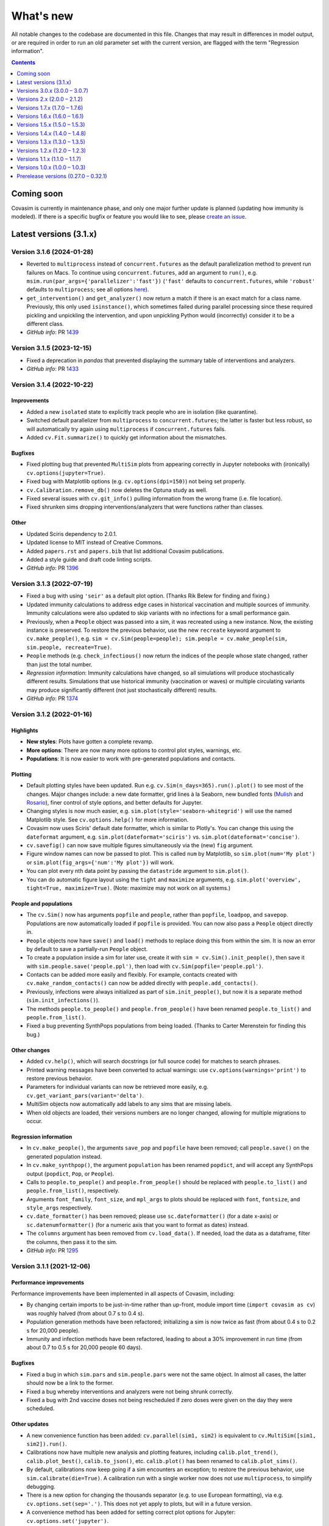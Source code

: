 ==========
What's new
==========

All notable changes to the codebase are documented in this file. Changes that may result in differences in model output, or are required in order to run an old parameter set with the current version, are flagged with the term "Regression information".

.. contents:: **Contents**
   :local:
   :depth: 1



~~~~~~~~~~~
Coming soon
~~~~~~~~~~~

Covasim is currently in maintenance phase, and only one major further update is planned (updating how immunity is modeled). If there is a specific bugfix or feature you would like to see, please `create an issue <https://github.com/InstituteforDiseaseModeling/covasim/issues/new/choose>`_.


~~~~~~~~~~~~~~~~~~~~~~~
Latest versions (3.1.x)
~~~~~~~~~~~~~~~~~~~~~~~


Version 3.1.6 (2024-01-28)
--------------------------
- Reverted to ``multiprocess`` instead of ``concurrent.futures`` as the default parallelization method to prevent run failures on Macs. To continue using ``concurrent.futures``, add an argument to ``run()``, e.g. ``msim.run(par_args={'parallelizer':'fast'})`` (``'fast'`` defaults to ``concurrent.futures``, while ``'robust'`` defaults to ``multiprocess``; see all options `here <https://sciris.readthedocs.io/en/latest/api/_autosummary/sciris.sc_parallel.parallelize.html#sciris.sc_parallel.parallelize>`_).
- ``get_intervention()`` and ``get_analyzer()`` now return a match if there is an exact match for a class name. Previously, this only used ``isinstance()``, which sometimes failed during parallel processing since these required pickling and unpickling the intervention, and upon unpickling Python would (incorrectly) consider it to be a different class.
- *GitHub info*: PR `1439 <https://github.com/amath-idm/covasim/pull/1439>`_


Version 3.1.5 (2023-12-15)
--------------------------
- Fixed a deprecation in `pandas` that prevented displaying the summary table of interventions and analyzers.
- *GitHub info*: PR `1433 <https://github.com/amath-idm/covasim/pull/1433>`_


Version 3.1.4 (2022-10-22)
--------------------------

Improvements
^^^^^^^^^^^^
- Added a new ``isolated`` state to explicitly track people who are in isolation (like quarantine).
- Switched default parallelizer from ``multiprocess`` to ``concurrent.futures``; the latter is faster but less robust, so will automatically try again using ``multiprocess`` if ``concurrent.futures`` fails.
- Added ``cv.Fit.summarize()`` to quickly get information about the mismatches.

Bugfixes
^^^^^^^^
- Fixed plotting bug that prevented ``MultiSim`` plots from appearing correctly in Jupyter notebooks with (ironically) ``cv.options(jupyter=True)``.
- Fixed bug with Matplotlib options (e.g. ``cv.options(dpi=150)``) not being set properly.
- ``cv.Calibration.remove_db()`` now deletes the Optuna study as well. 
- Fixed several issues with ``cv.git_info()`` pulling information from the wrong frame (i.e. file location).
- Fixed shrunken sims dropping interventions/analyzers that were functions rather than classes.

Other
^^^^^
- Updated Sciris dependency to 2.0.1.
- Updated license to MIT instead of Creative Commons.
- Added ``papers.rst`` and ``papers.bib`` that list additional Covasim publications.
- Added a style guide and draft code linting scripts.
- *GitHub info*: PR `1396 <https://github.com/amath-idm/covasim/pull/1396>`_


Version 3.1.3 (2022-07-19)
--------------------------
- Fixed a bug with using ``'seir'`` as a default plot option. (Thanks Rik Belew for finding and fixing.)
- Updated immunity calculations to address edge cases in historical vaccination and multiple sources of immunity. Immunity calculations were also updated to skip variants with no infections for a small performance gain.
- Previously, when a ``People`` object was passed into a sim, it was recreated using a new instance. Now, the existing instance is preserved. To restore the previous behavior, use the new ``recreate`` keyword argument to ``cv.make_people()``, e.g. ``sim = cv.Sim(people=people); sim.people = cv.make_people(sim, sim.people, recreate=True)``.
- ``People`` methods (e.g. ``check_infectious()`` now return the indices of the people whose state changed, rather than just the total number.
- *Regression information*: Immunity calculations have changed, so all simulations will produce stochastically different results. Simulations that use historical immunity (vaccination or waves) or multiple circulating variants may produce significantly different (not just stochastically different) results.
- *GitHub info*: PR `1374 <https://github.com/amath-idm/covasim/pull/1374>`_


Version 3.1.2 (2022-01-16)
--------------------------

Highlights
^^^^^^^^^^
- **New styles**: Plots have gotten a complete revamp.
- **More options**: There are now many more options to control plot styles, warnings, etc.
- **Populations**: It is now easier to work with pre-generated populations and contacts.

Plotting
^^^^^^^^
- Default plotting styles have been updated. Run e.g. ``cv.Sim(n_days=365).run().plot()`` to see most of the changes. Major changes include: a new date formatter, grid lines à la Seaborn, new bundled fonts (`Mulish <https://fonts.google.com/specimen/Mulish>`_ and `Rosario <https://fonts.google.com/specimen/Rosario>`_), finer control of style options, and better defaults for Jupyter.
- Changing styles is now much easier, e.g. ``sim.plot(style='seaborn-whitegrid')`` will use the named Matplotlib style. See ``cv.options.help()`` for more information.
- Covasim now uses Sciris' default date formatter, which is similar to Plotly's. You can change this using the ``dateformat`` argument, e.g. ``sim.plot(dateformat='sciris')`` vs. ``sim.plot(dateformat='concise')``.
- ``cv.savefig()`` can now save multiple figures simultaneously via the (new) ``fig`` argument.
- Figure window names can now be passed to plot. This is called ``num`` by Matplotlib, so ``sim.plot(num='My plot')`` or ``sim.plot(fig_args={'num':'My plot'})`` will work.
- You can plot every nth data point by passing the ``datastride`` argument to ``sim.plot()``. 
- You can do automatic figure layout using the ``tight`` and ``maximize`` arguments, e.g. ``sim.plot('overview', tight=True, maximize=True)``. (Note: maximize may not work on all systems.)

People and populations
^^^^^^^^^^^^^^^^^^^^^^
- The ``cv.Sim()`` now has arguments ``popfile`` and ``people``, rather than ``popfile``, ``loadpop``, and ``savepop``. Populations are now automatically loaded if ``popfile`` is provided. You can now also pass a ``People`` object directly in.
- ``People`` objects now have ``save()`` and ``load()`` methods to replace doing this from within the sim. It is now an error by default to save a partially-run ``People`` object.
- To create a population inside a sim for later use, create it with ``sim = cv.Sim().init_people()``, then save it with ``sim.people.save('people.ppl')``, then load with ``cv.Sim(popfile='people.ppl')``.
- Contacts can be added more easily and flexibly. For example, contacts created with ``cv.make_random_contacts()`` can now be added directly with ``people.add_contacts()``.
- Previously, infections were always initialized as part of ``sim.init_people()``, but now it is a separate method (``sim.init_infections()``).
- The methods ``people.to_people()`` and ``people.from_people()`` have been renamed ``people.to_list()`` and ``people.from_list()``.
- Fixed a bug preventing SynthPops populations from being loaded. (Thanks to Carter Merenstein for finding this bug.)

Other changes
^^^^^^^^^^^^^
- Added ``cv.help()``, which will search docstrings (or full source code) for matches to search phrases.
- Printed warning messages have been converted to actual warnings: use ``cv.options(warnings='print')`` to restore previous behavior.
- Parameters for individual variants can now be retrieved more easily, e.g. ``cv.get_variant_pars(variant='delta')``.
- MultiSim objects now automatically add labels to any sims that are missing labels.
- When old objects are loaded, their versions numbers are no longer changed, allowing for multiple migrations to occur.

Regression information
^^^^^^^^^^^^^^^^^^^^^^
- In ``cv.make_people()``, the arguments ``save_pop`` and ``popfile`` have been removed; call ``people.save()`` on the generated population instead.
- In ``cv.make_synthpop()``, the argument ``population`` has been renamed ``popdict``, and will accept any SynthPops output (``popdict``, ``Pop``, or ``People``).
- Calls to ``people.to_people()`` and ``people.from_people()`` should be replaced with ``people.to_list()`` and ``people.from_list()``, respectively.
- Arguments ``font_family``, ``font_size``, and ``mpl_args`` to plots should be replaced with ``font``, ``fontsize``, and ``style_args`` respectively.
- ``cv.date_formatter()`` has been removed; please use ``sc.dateformatter()`` (for a date x-axis) or ``sc.datenumformatter()`` (for a numeric axis that you want to format as dates) instead.
- The ``columns`` argument has been removed from ``cv.load_data()``. If needed, load the data as a dataframe, filter the columns, then pass it to the sim.
- *GitHub info*: PR `1295 <https://github.com/amath-idm/covasim/pull/1295>`_


Version 3.1.1 (2021-12-06)
--------------------------

Performance improvements
^^^^^^^^^^^^^^^^^^^^^^^^
Performance improvements have been implemented in all aspects of Covasim, including:

- By changing certain imports to be just-in-time rather than up-front, module import time (``import covasim as cv``) was roughly halved (from about 0.7 s to 0.4 s).
- Population generation methods have been refactored; initializing a sim is now twice as fast (from about 0.4 s to 0.2 s for 20,000 people).
- Immunity and infection methods have been refactored, leading to about a 30% improvement in run time (from about 0.7 to 0.5 s for 20,000 people 60 days).

Bugfixes
^^^^^^^^
- Fixed a bug in which ``sim.pars`` and ``sim.people.pars`` were not the same object. In almost all cases, the latter should now be a link to the former.
- Fixed a bug whereby interventions and analyzers were not being shrunk correctly.
- Fixed a bug with 2nd vaccine doses not being rescheduled if zero doses were given on the day they were scheduled.

Other updates
^^^^^^^^^^^^^
- A new convenience function has been added: ``cv.parallel(sim1, sim2)`` is equivalent to ``cv.MultiSim([sim1, sim2]).run()``.
- Calibrations now have multiple new analysis and plotting features, including ``calib.plot_trend()``, ``calib.plot_best()``, ``calib.to_json()``, etc.  ``calib.plot()`` has been renamed to ``calib.plot_sims()``.
- By default, calibrations now keep going if a sim encounters an exception; to restore the previous behavior, use ``sim.calibrate(die=True)``. A calibration run with a single worker now does not use ``multiprocess``, to simplify debugging.
- There is a new option for changing the thousands separator (e.g. to use European formatting), via e.g. ``cv.options.set(sep='.')``. This does not yet apply to plots, but will in a future version.
- A convenience method has been added for setting correct plot options for Jupyter: ``cv.options.set('jupyter')``.
- Population generation functions ``make_random_contacts()`` and ``make_microstructured_contacts()`` were updated to generate edgelists rather than lists-of-dicts.
- ``cv.poisson_test()`` was removed as as it was no longer being used.
- Tutorials, examples, and the FAQ have all been updated. In particular, all tutorials are now available to be run interactively with Binder via http://tutorials.covasim.org.
- *Regression information*: The new infection calculation method is mathematically identical but draws differently from the random number stream, giving stochastically different results than before. To revert to the previous (slower) calculation method, set ``sim._legacy_trans = True`` after initialization. This legacy option is automatically enabled if running with an earlier version of parameters, e.g. ``cv.Sim(version='3.1.0')``. Calls to ``calib.plot()`` should be replaced with ``calib.plot_sims()``. If you were using ``cv.poisson_test()``, you're on your own now, but are invited to copy it from an older version of Covasim.
- *GitHub info*: PR `1249 <https://github.com/amath-idm/covasim/pull/1249>`_


Version 3.1.0 (2021-12-03)
--------------------------
This version contains important updates to the parameters around immunity. It also introduces additional features designed to help with policy questions relevant at this stage of the pandemic, including support for boosters and the ability to initialize a population with pre-existing immunity. Although we will continue to update parameter values as new data come in, the immunity and vaccine features are now out of the beta stage and ready to use.

Highlights
^^^^^^^^^^
- **New immunity parameters**: Waning immunity and cross-immunity functions have been updated to match currently available empirical data.
- **Additional flexibility with vaccines**: Several new vaccines have been added (e.g. Sinopharm), and additional options have been provided to enable booster doses, simplify age targeting, etc.
- **Historical immunity**: To avoid the need to calibration to past epidemic waves and vaccine rollouts, new interventions have been added that let you control immunity levels from historical events.

Immunity-related parameter changes
^^^^^^^^^^^^^^^^^^^^^^^^^^^^^^^^^^
- By default, simulations now use full immune dynamics (i.e. ``use_waning=True``).
- When NAbs are primed, they are normalized to be equivalent to "vaccine NAbs". This is done so that when we check immunity, we can calculate immune protection using a single curve and account for multiple sources of immunity (vaccine and natural).
- Antibody kinetics were adjusted based on recent observational data suggesting a faster decay of NAbs and subsequent protection against infection. Source: https://www.thelancet.com/journals/lancet/article/PIIS0140-6736(21)02183-8/fulltext
- A parameter ``trans_redux`` has been added to capture the reduction in transmission for breakthrough infections.
- Cross-immunity parameters have been updated.
- Default variant names now follow WHO conventions, e.g. ``'alpha'`` rather than ``'b117'``. (The other names can still be used, however.)
- ``'sinopharm'`` and ``'sinovac'`` have been added as built-in vaccines. Aliases have been added for other vaccines (e.g. ``'spikevax'`` for Moderna).
- Vaccine interventions now support booster doses.
- Age-targeting of vaccines can now be specified as e.g. ``sequence='age'``.

Changes to states and results
^^^^^^^^^^^^^^^^^^^^^^^^^^^^^
- ``people.vaccinations`` has been renamed to ``people.doses``, and keeps track of how many doses of any vaccine each agent has had. Likewise, ``new_vaccinations`` and ``cum_vaccinations`` have been renamed ``new_doses`` and ``cum_doses``.
- People have a new state, ``n_breakthroughs``, which tracks how many breakthrough infections they've had.
- NAb states have been updated: ``prior_symptoms`` has been removed and ``t_nab_event`` (the time when they were infected or vaccinated) has been added.
- A new result, ``n_imports``, has been added, which counts the number of imported infections (including from variants).

New functions, methods and classes
^^^^^^^^^^^^^^^^^^^^^^^^^^^^^^^^^^
- Added three new interventions designed to initiate a population with some prior immunity. The class ``cv.prior_immunity()`` is a wrapper for two options, ``cv.historical_vaccinate_prob()`` and  ``cv.historical_wave()``.
- ``cv.historical_vaccinate_prob()`` allocates vaccines parametrized by the daily probability of being vaccinated.  Unlike ``cv.vaccinate_prob()``, this function allows vaccination prior to ``t=0`` (and continuing into the simulation).
- ``cv.historical_wave()`` imprints a historical (pre ``t=0``) wave of infections in the population NAbs.
- A new analyzer, ``cv.nab_histogram()``, allows easy computation of statistics relating to NAbs.

Bugfixes
^^^^^^^^
- Keyword arguments to ``cv.Fit()`` are now correctly passed to ``cv.compute_gof()``. (Thanks to Zishu Liu for finding this bug.)
- The transmission tree can now be exported using the latest version of NetworkX. (Thanks to Alexander Zarebski for finding this bug.)
- The ``r_eff`` calculation method has been updated to avoid divide-by-zero issues.
- Rescaling now does *not* reset vaccination status; previously, dynamic rescaling erased it.
- Previously, ``cv.clip_edges()`` and ``cv.vaccinate_prob()`` used a lot of memory; these "memory leaks" have been fixed with new ``finalize()`` methods.
- Some results (e.g. number of tests) were being incorrectly rounded to integers prior to rescaling; this has been fixed.
- Imported infections are now sampled without replacement.
- Scenarios now re-initialize the sim object. The scenario label now matches the scenario name rather than key.

Other changes
^^^^^^^^^^^^^
- Result fields can now be accessed as keys as well as attributes, e.g. any combination of ``msim.results['r_eff']['high']`` and ``msim.results.r_eff.high`` works.
- Interventions and analyzers now have a ``shrink()`` method, for cleaning up memory-hungry intermediate results at the end of a simulation.
- By default, calibration now removes the database of individual trials. Set ``keep_db=True`` to keep it. There is also a ``remove_db()`` method to manually remove the database.
- Population creation methods have been updated to be more flexible, with keyword arguments being passed to helper functions.
- Simulation summaries now by default use comma-separated values. To change this to e.g. a dot, you can set a global option: ``cv.options.set(sep='.')``, or e.g. ``sim.summarize(sep='')``.
- ``cv.diff_sims()`` can now optionally skip specific results using the ``skip`` keyword.
- Vaccination is now included in the regression tests.

Regression information
^^^^^^^^^^^^^^^^^^^^^^
- Results for simulations with ``use_waning=True`` will be substantially different due to the update in parameters and functional form.
- ``r_eff`` results will not match previous versions due to the change in calculation method (but differences should be slight).
- Simulations that have been saved to disk which include variants may not work correctly. If this is an issue, please email us and we can help write a migration script.
- *GitHub info*: PR `1130 <https://github.com/amath-idm/covasim/pull/1130>`_



~~~~~~~~~~~~~~~~~~~~~~~~~~~~~~
Versions 3.0.x (3.0.0 – 3.0.7)
~~~~~~~~~~~~~~~~~~~~~~~~~~~~~~


Version 3.0.7 (2021-06-29)
--------------------------
- Added parameters for the Delta variant.
- Refactored the NAb decay function to match the published version of `Khoury et al <https://www.nature.com/articles/s41591-021-01377-8>`_ (the previous implementation matched the preprint).
- Added optional ``capacity`` limit for ``cv.contact_tracing`` to cap the maximum number of people that can be traced each day.
- When loading a population from file, this is now done during sim initialization (``sim.initialize()``); previously this was done as part of sim creation (``cv.Sim()``). This fixed a bug with immunity characteristics not being initialized correctly. (Thanks to Paula Sanz-Leon for identifying and proposing a fix.)
- Fixed a log of 0 warning with NAbs.
- Fixed ``n_beds_hosp = 0`` and ``n_beds_icu = 0`` being ignored (for no limit, use ``n_beds_hosp = None`` or ``n_beds_hosp = np.inf``; thanks to Ankit Majhi for finding this bug).
- Added a more helpful error message if you try to export a MultiSim to JSON or Excel without reducing it first. (Thanks to Andrew Clark for finding this bug.)
- *Regression information*: Due to the change in NAb decay function, simulations run with ``use_waning = True`` will be slightly different than before. We are aiming to have a (relatively) stable version by Covasim v3.1; in the mean time, this aspect of the model may continue to receive frequent updates.
- *GitHub info*: PR `1102 <https://github.com/amath-idm/covasim/pull/1102>`_


Version 3.0.6 (2021-06-21)
--------------------------
- Added alpha, beta, and gamma as aliases for variants B117, B1351, and P1, respectively.
- Split vaccine implementation to separate the state changes associated with vaccinating a person from the allocation/prioritization of vaccine distribution. The base class ``cv.BaseVaccination`` implements vaccinating individuals, and derived classes define the ``cv.BaseVaccination.select_people()`` method which determines who to vaccinate each timestep.
- Added ``cv.vaccinate_num()`` as an alternate way to allocate vaccines. This intervention specifies the order in which to vaccinate people, and the number of doses to distribute each day.
- Renamed ``cv.vaccinate()`` to ``cv.vaccinate_prob()``, but added ``cv.vaccinate()`` as an alias that can be used (more or less) interchangeably with ``cv.vaccinate_prob()``.
- Updated NAb kinetics so that the NAb level no longer exceeds the peak NAb value after the second dose, and updated ``nab_growth_decay`` so that the NAb level no longer increases in the second decay phase (i.e. after 250 days by default). **Note**: we are in the process of changing the functional form for the NAb waning, so this will likely change again in version 3.0.7.
- Vaccine parameters for simulations with multiple different vaccines are now correctly handled. Previously only the first vaccine's parameters were used.
- Added a new ``fit_args`` argument to the ``Calibration`` class, allowing arguments to be passed to ``sim.compute_fit()``. Also added a ``par_samplers`` argument, allowing different Optuna samplers to be specified.
- *Regression information*: ``cv.vaccination`` has been renamed to ``cv.vaccinate_prob`` (however, ``cv.vaccinate()`` is retained as an alias to ``cv.vaccinate_prob()``, so user code should not break). The correction to the NAb decay implementation means results in simulations with vaccines and a long duration (e.g., >250 days) may differ -- vaccines are expected to be slightly less effective.
- *GitHub info*: PR `1088 <https://github.com/amath-idm/covasim/pull/1088>`_


Version 3.0.5 (2021-05-26)
--------------------------
- Changed all reference to variants from ``strain`` to ``variant``. For example, ``cv.strain()`` is now ``cv.variant()``, ``cv.Sim(strains=...)`` is now ``cv.Sim(variants=...)``, etc. See `this article <https://www.forbes.com/sites/jvchamary/2021/02/28/coronavirus-covid-variant-mutant-strain/?sh=4459cbc82241>`_ for the rationale behind the change.
- Changed the ``nab_to_efficacy`` function based on a joint estimation of the marginal vaccine efficacies and inferred conditional efficacies.
- Changed the parameters provided to ``nab_to_efficacy`` function.
- Updated some strain parameters to be based on studies and not modeled inferences.
- *Regression information*: All instances of ``strain`` should be renamed ``variant``. A find-and-replace should be sufficient for updating most scripts. Parameter values and functional forms have also been updated, so results using waning immunity will differ.
- *GitHub info*: PR `1069 <https://github.com/amath-idm/covasim/pull/1069>`__


Version 3.0.4 (2021-05-19)
--------------------------
- Fixed a bug that prevented simulations from being run *without* prognoses by age.
- Fixed an array length mismatch for single-dose vaccines.
- The default antibody kinetics are now a 3-part curve, with a 14-day growth, 250 day exp decay and then another exponential decay with a exponentially decaying decay parameter. This is captured in the new NAb functional form, ``nab_growth_decay``. To align with this change, NAbs are now initialized at the time of infection, so that individuals build immunity over the course of infection. 
- Some strain parameter changes based on https://www.eurosurveillance.org/content/10.2807/1560-7917.ES.2021.26.16.2100348
- Added strain to the infection log
- Removed the ``rel_imm_strain`` parameter; self-immunity is now always 1.0.
- Updated vaccine and strain parameter values based on fits to empirical data.
- Merged multisims now use the labels from each multisim, rather than the sim labels, for plotting.
- *Regression information*: Parameter values have been updated, so results using waning immunity will differ.
- *GitHub info*: PR `1058 <https://github.com/amath-idm/covasim/pull/1058>`__


Version 3.0.3 (2021-05-17)
--------------------------
- Added a new class, ``cv.Calibration``, that can perform automatic calibration. Simplest usage is ``sim.calibrate(calib_pars)``. Note: this requires Optuna, which is not installed by default; please install separately via ``pip install optuna``. See the updated calibration tutorial for more information.
- Added a new result, ``known_deaths``, which counts only deaths among people who have been diagnosed.
- Updated several vaccine and variant parameters (e.g., B1.351 and B117 cross-immunity).
- ``sim.compute_fit()`` now returns the fit by default, and creates ``sim.fit`` (previously, this was stored in ``sim.results.fit``).
- *Regression information*: Calls to ``sim.results.fit`` should be replaced with ``sim.fit``. The ``output`` parameter for ``sim.compute_fit()`` has been removed since it now always outputs the ``Fit`` object.
- *GitHub info*: PR `1047 <https://github.com/amath-idm/covasim/pull/1047>`__


Version 3.0.2 (2021-04-26)
--------------------------
- Added Novavax as one of the default vaccines.
- If ``use_waning=True``, people will now become *undiagnosed* when they recover (so they are not incorrectly marked as diagnosed if they become reinfected).
- Added a new method, ``sim.to_df()``, that exports results to a pandas dataframe.
- Added ``people.lock()`` and ``people.unlock()`` methods, so you do not need to set ``people._lock`` manually.
- Added extra parameter checking to ``people.set_pars(pars)``, so ``pop_size`` is guaranteed to be an integer.
- Flattened ``sim['immunity']`` to no longer have separate axes for susceptible, symptomatic, and severe.
- Fixed a bug in ``cv.sequence()``, introduced in version 2.1.2, that meant it would only ever trigger the last intervention.
- Fixed a bug where if subtargeting was used with ``cv.vaccinate()``, it would trigger on every day.
- Fixed ``msim.compare()`` to be more careful about not converting all results to integers.
- *Regression information*: If you are using waning, ``sim.people.diagnosed`` no longer refers to everyone who has ever been diagnosed, only those still infectious. You can use ``sim.people.defined('date_diagnosed')`` in place of ``sim.people.true('diagnosed')`` (before these were identical).
- *GitHub info*: PR `1020 <https://github.com/amath-idm/covasim/pull/1020>`__


Version 3.0.1 (2021-04-16)
--------------------------
- Immunity and vaccine parameters have been updated.
- The ``People`` class has been updated to remove parameters that were copied into attributes; thus there is no longer both ``people.pars['pop_size']`` and ``people.pop_size``; only the former. Recommended practice is to use ``len(people)`` to get the number of people.
- Loaded population files can now be used with more than one strain; arrays will be resized automatically. If there is a mismatch in the number of people, this will *not* be automatically resized.
- A bug was fixed with the ``rescale`` argument to ``cv.strain()`` not having any effect.
- Dead people are no longer eligible to be vaccinated.
- *Regression information*: Any user scripts that call ``sim.people.pop_size`` should be updated to call ``len(sim.people)`` (preferred), or ``sim.n``, ``sim['pop_size']``, or ``sim.people.pars['pop_size']``.
- *GitHub info*: PR `999 <https://github.com/amath-idm/covasim/pull/999>`__


Version 3.0.0 (2021-04-13)
--------------------------
This version introduces fully featured vaccines, variants, and immunity. **Note:** These new features are still under development; please use with caution and email us at info@covasim.org if you have any questions or issues. We expect there to be several more releases over the next few weeks as we refine these new features.

Highlights
^^^^^^^^^^
- **Model structure**: The model now follows an "SEIS"-type structure, instead of the previous "SEIR" structure. This means that after recovering from an infection, agents return to the "susceptible" compartment. Each agent in the simulation has properties ``sus_imm``, ``trans_imm`` and ``prog_imm``, which respectively determine their immunity to acquiring an infection, transmitting an infection, or developing a more severe case of COVID-19. All these immunity levels are initially zero. They can be boosted by either natural infection or vaccination, and thereafter they can wane over time or remain permanently elevated. 
- **Multi-strain modeling**: Model functionality has been extended to allow for modeling of multiple different co-circulating strains with different properties. This means you can now do e.g. ``b117 = cv.strain('b117', days=1, n_imports=20)`` followed by ``sim = cv.Sim(strains=b117)`` to import strain B117. Further examples are contained in ``tests/test_immunity.py`` and in Tutorial 8.
- **New methods for vaccine modeling**: A new ``cv.vaccinate()`` intervention has been added, which allows more flexible modeling of vaccinations. Vaccines, like natural infections, are assumed to boost agents' immunity.
- **Consistency**: By default, results from Covasim 3.0.0 should exactly match Covasim 2.1.2. To use the new features, you will need to manually specify ``cv.Sim(use_waning=True)``.
- **Still TLDR?** Here's a quick showcase of the new features:

.. code-block:: python

    import covasim as cv

    pars = dict(
        use_waning    = True,  # Use the new immunity features
        n_days        = 180,   # Set the days, as before
        n_agents      = 50e3,  # New alias for pop_size
        scaled_pop    = 200e3, # New alternative to specifying pop_scale
        strains       = cv.strain('b117', days=20, n_imports=20), # Introduce B117
        interventions = cv.vaccinate('astrazeneca', days=80), # Create a vaccine
    )

    cv.Sim(pars).run().plot('strain') # Create, run, and plot strain results

Immunity-related parameter changes
^^^^^^^^^^^^^^^^^^^^^^^^^^^^^^^^^^
- A new control parameter, ``use_waning``, has been added that controls whether to use new waning immunity dynamics ("SEIS" structure) or the old dynamics where post-infection immunity was perfect and did not wane ("SEIR" structure). By default, ``use_waning=False``.
- A subset of existing parameters have been made strain-specific, meaning that they are allowed to differ by strain. These include: ``rel_beta``, which specifies the relative transmissibility of a new strain compared to the wild strain; ``rel_symp_prob``, ``rel_severe_prob``, ``rel_crit_prob``, and the newly-added immunity parameters ``rel_imm`` (see next point). The list of parameters that can vary by strain is specified in ``defaults.py``. 
- The parameter ``n_strains`` is an integer that specifies how many strains will be in circulation at some point during the course of the simulation. 
- Seven new parameters have been added to characterize agents' immunity levels:
   - The parameter ``nab_init`` specifies a distribution for the level of neutralizing antibodies that agents have following an infection. These values are on log2 scale, and by default they follow a normal distribution.
   - The parameter ``nab_decay`` is a dictionary specifying the kinetics of decay for neutralizing antibodies over time.
   - The parameter ``nab_kin``  is constructed during sim initialization, and contains pre-computed evaluations of the nab decay functions described above over time. 
   - The parameter ``nab_boost`` is a multiplicative factor applied to a person's nab levels if they get reinfected.
   - The parameter ``cross_immunity``. By default, infection with one strain of SARS-CoV-2 is assumed to grant 50% immunity to infection with a different strain. This default assumption of 50% cross-immunity can be modified via this parameter (which will then apply to all strains in the simulation), or it can be modified on a per-strain basis using the ``immunity`` parameter described below.
   - The parameter ``immunity`` is a matrix of size ``total_strains`` by ``total_strains``. Row ``i`` specifies the immunity levels that people who have been infected with strain ``i`` have to other strains.
   - The parameter ``rel_imm`` is a dictionary with keys ``asymp``, ``mild`` and ``severe``. These contain scalars specifying the relative immunity levels for someone who had an asymptomatic, mild, or severe infection. By default, values of 0.98, 0.99, and 1.0 are used.
- The parameter ``strains`` contains information about any circulating strains that have been specified as additional to the default strain. This is initialized as an empty list and then populated by the user. 

Other parameter changes
^^^^^^^^^^^^^^^^^^^^^^^
- The parameter ``frac_susceptible`` will initialize the simulation with less than 100% of the population to be susceptible to COVID (to represent, for example, a baseline level of population immunity). Note that this is intended for quick explorations only, since people are selected at random, whereas in reality higher-risk people will typically be infected first and preferentially be immune. This is primarily designed for use with ``use_waning=False``.
- The parameter ``scaled_pop``, if supplied, can be used in place of ``pop_scale`` or ``pop_size``. For example, if you specify ``cv.Sim(pop_size=100e3, scaled_pop=550e3)``, it will automatically calculate ``pop_scale=5.5``.
- Aliases have been added for several parameters: ``pop_size`` can also be supplied as ``n_agents``, and ``pop_infected`` can also be supplied as ``init_infected``. This only applies when creating a sim; otherwise, the default names will be used for these parameters.

Changes to states and results
^^^^^^^^^^^^^^^^^^^^^^^^^^^^^
- Several new states have been added, such as ``people.naive``, which stores whether or not a person has ever been exposed to COVID before.
- New results have been added to store information by strain, as well as population immunity levels. In addition to new entries in ``sim.results``, such as ``pop_nabs`` (population level neutralizing antibodies) and ``new_reinfections``, there is a new set of results ``sim.results.strain``: ``cum_infections_by_strain``, ``cum_infectious_by_strain``, ``new_infections_by_strain``, ``new_infectious_by_strain``, ``prevalence_by_strain``, ``incidence_by_strain``. 

New functions, methods and classes
^^^^^^^^^^^^^^^^^^^^^^^^^^^^^^^^^^
- The newly-added file ``immunity.py`` contains functions, methods, and classes related to calculating immunity. This includes the ``strain`` class (which uses lowercase convention like Covasim interventions, which are also technically classes).
- A new ``cv.vaccinate()`` intervention has been added. Compared to the previous ``vaccine`` intervention (now renamed ``cv.simple_vaccine()``), this new intervention allows vaccination to boost agents' immunity against infection, transmission, and progression.
- There is a new ``sim.people.make_nonnaive()`` method, as the opposite of ``sim.people.make_naive()``.
- New functions ``cv.iundefined()`` and ``cv.iundefinedi()`` have been added for completeness.
- A new function ``cv.demo()`` has been added as a shortcut to ``cv.Sim().run().plot()``.
- There are now additional shortcut plotting methods, including ``sim.plot('strain')`` and ``sim.plot('all')``.

Renamed functions and methods
^^^^^^^^^^^^^^^^^^^^^^^^^^^^^
- ``cv.vaccine()`` is now called ``cv.simple_vaccine()``.
- ``cv.get_sim_plots()`` is now called ``cv.get_default_plots()``; ``cv.get_scen_plots()`` is now ``cv.get_default_plots(kind='scen')``.
- ``sim.people.make_susceptible()`` is now called ``sim.people.make_naive()``.

Bugfixes
^^^^^^^^
- ``n_imports`` now scales correctly with population scale (previously they were unscaled).
- ``cv.ifalse()`` and related functions now work correctly with non-boolean arrays (previously they used the ``~`` operator instead of ``np.logical_not()``, which gave incorrect results for int or float arrays).
- Interventions and analyzers are now deep-copied when supplied to a sim; this means that the same ones can be created and then used in multiple sims. Scenarios also now deep-copy their inputs.

Regression information
^^^^^^^^^^^^^^^^^^^^^^
- As noted above, with ``cv.Sim(use_waning=False)`` (the default), results should be the same as Covasim 2.1.2, except for new results keys mentioned above (which will mostly be zeros, since they are only populated with immunity turned on).
- Scripts using ``cv.vaccine()`` should be updated to use ``cv.simple_vaccine()``.
- Scripts calling ``sim.people.make_susceptible()`` should now call ``sim.people.make_naive()``.
- *GitHub info*: PR `927 <https://github.com/amath-idm/covasim/pull/927>`__



~~~~~~~~~~~~~~~~~~~~~~~~~~~~
Versions 2.x (2.0.0 – 2.1.2)
~~~~~~~~~~~~~~~~~~~~~~~~~~~~


Version 2.1.2 (2021-03-31)
--------------------------

- Interventions and analyzers now accept a function as an argument to ``days`` or e.g. ``start_day``. For example, instead of defining ``start_day=30``, you can define a function (with the intervention and the sim object as arguments) that calculates and returns a start day. This allows interventions to be dynamically triggered based on the state of the sim. See [Tutorial 5](https://docs.idmod.org/projects/covasim/en/latest/tutorials/t05.html) for a new section on how to use this feature.
- Added a ``finalize()`` method to interventions and analyzers, to replace the ``if sim.t == sim.npts-1:`` blocks in ``apply()`` that had been being used to finalize.
- Changed setup instructions from ``python setup.py develop`` to ``pip install -e .``, and unpinned ``line_profiler``.
- *Regression information*: If you have any scripts/workflows that have been using ``python setup.py develop``, please update them to ``pip install -e .``. Likewise, ``python setup.py develop`` is now ``pip install -e .[full]``.
- *GitHub info*: PR `897 <https://github.com/amath-idm/covasim/pull/897>`__


Version 2.1.1 (2021-03-29)
--------------------------

- **Duration updates:** All duration parameters have been updated from the literature. While most are similar to what they were before, there are some differences: in particular, durations of severe and critical disease (either to recovery or death) have increased; for example, duration from symptom onset to death has increased from 15.8±3.8 days to 18.8±7.2 days. 
- **Performance updates:** The innermost loop of Covasim, ``cv.compute_infections()``, has been refactored to make more efficient use of array indexing. The observed difference will depend on the nature of the simulation (e.g., network type, interventions), but runs may be up to 1.5x faster now.
- **Graphs:** People, contacts, and contacts layers now have a new method, ``to_graph()``, that will return a ``networkx`` graph (requires ``networkx`` to be installed, of course). For example, ``nx.draw(cv.Sim(pop_size=100).run().people.to_graph())`` will draw all connections between 100 default people. See ``cv.Sim.people.to_graph()`` for full documentation.
- A bug was fixed with ``cv.TransTree.animate()`` failing in some cases.
- ``cv.date_formatter()`` now takes ``interval``, ``start``, and ``end`` arguments.
- Temporarily pinned ``line_profiler`` to version 3.1 due to `this issue <https://github.com/pyutils/line_profiler/issues/49>`__.
- *Regression information*: Parameters can be restored by using the ``version`` argument when creating a sim. Specifically, the parameters for the following distributions (all lognormal) have been changed as follows::

    exp2inf:  μ =  4.6 →  4.5, σ = 4.8 → 1.5
    inf2sym:  μ =  1.0 →  1.1, σ = 0.9 → 0.9
    sev2crit: μ =  3.0 →  1.5, σ = 7.4 → 2.0
    sev2rec:  μ = 14.0 → 18.1, σ = 2.4 → 6.3
    crit2rec: μ = 14.0 → 18.1, σ = 2.4 → 6.3
    crit2die: μ =  6.2 → 10.7, σ = 1.7 → 4.8

- *GitHub info*: PR `887 <https://github.com/amath-idm/covasim/pull/887>`__


Version 2.1.0 (2021-03-23)
--------------------------

Highlights
^^^^^^^^^^
- **Updated lognormal distributions**: Lognormal distributions had been inadvertently using the variance instead of the standard deviation as the second parameter, resulting in too small variance. This has been fixed. This has a small but nonzero impact on the results (e.g. with default parameters, the time to peak infections is about 5-10% sooner now).
- **Expanded plotting features**: You now have much more flexibility with passing arguments to ``sim.plot()`` and other plotting functions, such as to temporarily set global Matplotlib options (such as DPI), modify axis styles and limits, etc. For example, you can now do things like this: ``cv.Sim().run().plot(dpi=150, rotation=30, start_day='2020-03-01', end_day=55, interval=7)``.
- **Improved analyzers**: Transmission trees can be computed 20 times faster, Fit objects are more forgiving for data problems, and analyzers can now be exported to JSON.

Bugfixes
^^^^^^^^
- Previously, the lognormal distributions were unintentionally using the variance of the distribution, instead of the standard deviation, as the second parameter. This makes a small difference to the results (slightly higher transmission due to the increased variance). Old simulations that are loaded will automatically have their parameters updated so they give the same results; however, new simulations will now give slightly different results than they did previously. (Thanks to Ace Thompson for identifying this.)
- If a results object has low and high values, these are now exported to JSON (and also to Excel).
- MultiSim and Scenarios ``.run()`` methods now return themselves, as Sim does. This means that just as you can do ``sim.run().plot()``, you can also now do ``msim.run().plot()``.

Plotting and options
^^^^^^^^^^^^^^^^^^^^
- Standard plots now accept keyword arguments that will be passed around to all available subfunctions. For example, if you specify ``dpi=150``, Covasim knows that this is a Matplotlib setting and will configure it accordingly; likewise things like ``bottom`` (only for axes), ``frameon`` (only for legends), etc. If you pass an ambiguous keyword (e.g. ``alpha``, which is used for line and scatter plots), it will only be used for the *first* one.
- There is a new keyword argument, ``date_args``, that will format the x-axis: options include ``dateformat`` (e.g. ``%Y-%m-%d``), ``rotation`` (to avoid label collisions), and ``start_day`` and ``end_day``.
- Default plotting styles have updated, including less intrusive lines for interventions.

Other changes
^^^^^^^^^^^^^
- MultiSims now have ``to_json()`` and ``to_excel()`` methods, which are shortcuts for calling these methods on the base sim.
- If no label is supplied to an analyzer or intervention, it will use its class name (e.g. the default label for ``cv.change_beta`` is ``'change_beta'``).
- Analyzers now have a ``to_json()`` method.
- The ``cv.Fit`` and ``cv.TransTree`` classes now derive from ``Analyzer``, giving them some new methods and attributes.
- ``cv.sim.compute_fit()`` has a new keyword argument, ``die``, that will print warnings rather than raise exceptions if no matching data is found. Exceptions are now caught and helpful error messages are provided (e.g., if dates don't match).
- The algorithm for ``cv.TransTree`` has been rewritten, and now runs 20x as fast. The detailed transmission tree, in ``tt.detailed``, is now a pandas dataframe rather than a list of dictionaries. To restore something close to the previous version, use ``tt.detailed.to_dict('records')``.
- A data file with an integer rather than date "date" index can now be loaded; these will be counted relative to the simulation's start day.
- ``cv.load()`` has two new keyword arguments, ``update`` and ``verbose``, than are passed to ``cv.migrate()``.
- ``cv.options`` has new a ``get_default()`` method which returns the value of that parameter when Covasim was first loaded.

Documentation and testing
^^^^^^^^^^^^^^^^^^^^^^^^^
- An extra tutorial has been added on "Deployment", covering how to use it with `Dask <https://dask.org/>`__ and for using Covasim with interactive notebooks and websites. 
- Tutorials 7 and 10 have been updated so they work on Windows machines.
- Additional unit tests have been written to check the statistical properties of the sampling algorithms.

Regression information
^^^^^^^^^^^^^^^^^^^^^^
- To restore previous behavior for a simulation (i.e. using variance instead of standard deviation for lognormal distributions), call ``cv.misc.migrate_lognormal(sim)``. This is done automatically when loading a saved sim from disk. To undo a migration, type ``cv.misc.migrate_lognormal(sim, revert=True)``. What this function does is loop over the duration parameters and replace ``par2`` with its square root. If you have used lognormal distributions elsewhere, you will need to update them manually.
- Code that was designed to parse transmission trees will likely need to be revised. The object ``tt.detailed`` is now a dataframe; calling ``tt.detailed.to_dict('records')`` will bring it very close to what it used to be, with the exception that for a given row, ``'t'`` and ``'s'`` used to be nested dictionaries, whereas now they are prefixes. For example, whereas before the 45th person's source's "is quarantined" state would have been ``tt.detailed[45]['s']['is_quarantined']``, it is now ``tt.detailed.iloc[45]['src_is_quarantined']``.
- *GitHub info*: PR `859 <https://github.com/amath-idm/covasim/pull/859>`__


Version 2.0.4 (2021-03-19)
--------------------------
- Added a new analyzer, ``cv.daily_age_stats()``, which will compute statistics by age for each day of the simulation (compared to ``cv.age_histogram()``, which only looks at particular points in time).
- Added a new function, ``cv.date_formatter()``, which may be useful in quickly formatting axes using dates.
- Removed the need for ``self._store_args()`` in interventions; now custom interventions only need to implement ``super().__init__(**kwargs)`` rather than both.
- Changed how custom interventions print out by default (a short representation rather than the jsonified version used by built-in interventions).
- Added an ``update()`` method to ``Layer``, to allow greater flexibility for dynamic updating.
- *GitHub info*: PR `854 <https://github.com/amath-idm/covasim/pull/854>`__


Version 2.0.3 (2021-03-11)
--------------------------
- Previously, the way a sim was printed (e.g. ``print(sim)``) depended on what the global ``verbose`` parameter was set to (e.g. ``cv.options.set(verbose=0.1)``), which used ``sim.brief()`` if verbosity was 0, or ``sim.disp()`` otherwise. This has been changed to always use the ``sim.brief()`` representation regardless of verbosity. To restore the previous behavior, use ``sim.disp()`` instead of ``print(sim)``.
- ``sim.run()`` now returns a pointer to the sim object rather than either nothing (the current default) or the ``sim.results`` object. This means you can now do e.g. ``sim.run().plot()`` or ``sim.run().results`` rather than ``sim.run(do_plot=True)`` or ``sim.run(output=True)``.
- ``sim.get_interventions()`` and ``sim.get_analyzers()`` have been changed to return all interventions/analyzers if no arguments are supplied. Previously, they would return only the last intervention. To restore the previous behavior, call ``sim.get_intervention()`` or ``sim.get_analyzer()`` instead.
- The ``Fit`` object (and ``cv.compute_gof()``) have been updated to allow a custom goodness-of-fit estimator to be supplied.
- Two new results have been added, ``n_preinfectious`` and ``n_removed``, corresponding to the E and R compartments of the SEIR model, respectively.
- A new shortcut plotting option has been introduced, ``sim.plot(to_plot='seir')``.
- Plotting colors have been revised to have greater contrast.
- The ``numba_parallel`` option has been updated to include a "safe" option, which parallelizes as much as it can without disrupting the random number stream. For large sims (>100,000 people), this increases performance by about 10%. The previous ``numba_parallel=True`` option now corresponds to ``numba_parallel='full'``, which is about 20% faster but means results are non-reproducible. Note that for sims smaller than 100,000 people, Numba parallelization has almost no effect on performance.
- A new option has been added, ``numba_cache``, which controls whether or not Numba functions are cached. They are by default to save compilation time, but if you change Numba options (especially ``numba_parallel``), with caching you may also need to delete the ``__pycache__`` folder for changes to take effect.
- A frozen list of ``pip`` requirements, as well as test requirements, has been added to the ``tests`` folder.
- The testing suite has been revamped, with defensive code skipped, bringing code coverage to 90%.
- *Regression information*: Calls to ``sim.run(do_plot=True, **kwargs)`` should be changed to ``sim.run().plot(**kwargs)``. Calls to ``sim.get_interventions()``/``sim.get_analyzers()`` (with no arguments) should be changed to ``sim.get_intervention()``/``sim.get_analyzer()``. Calls to ``results = sim.run(output=True)`` should be replaced with ``results = sim.run().results``.
- *GitHub info*: PR `788 <https://github.com/amath-idm/covasim/pull/788>`__


Version 2.0.2 (2021-02-01)
--------------------------
- Added a new option to easily turn on/off interactive plotting: e.g., simply set ``cv.options.set(interactive=False)`` to turn off interactive plotting. This meta-option sets the other options ``show``, ``close``, and ``backend``.
- Changed the logic of ``do_show``, such that ``do_show=False`` will never show a plot, even if ``cv.options.show`` is ``True``.
- Added a new method, ``cv.diff_sims()``, that allows the differences in results between two simulations to be quickly calculated.
- Removed the ``keys`` argument from ``cv.daily_stats()``, since non-default keys are had to validate.
- Fixed a bug that prevented prognoses parameters from being correctly set to those from an earlier version.
- Added an R usage example to the ``examples`` folder (matching the one in the FAQ).
- Added additional tests, increasing test coverage from 72% to 88%.
- *GitHub info*: PR `779 <https://github.com/amath-idm/covasim/pull/779>`__


Version 2.0.1 (2021-01-31)
--------------------------
- Pinned ``xlrd`` version to 1.2.0 due to a bug introduced in the ``2.0.1`` version of ``xlrd`` (see `here <https://stackoverflow.com/questions/65250207/pandas-cannot-open-an-excel-xlsx-file>`__ for details).
- Fixed a bug that prevented a function from being supplied as ``subtarget`` for ``cv.test_prob()``.
- Fixed a bug that prevented regression parameters (e.g. ``cv.Sim(version='1.7.5')``) from working when Covasim was installed via ``pip``.
- Fixed typos in docstrings and tutorials.
- *GitHub info*: PR `775 <https://github.com/amath-idm/covasim/pull/775>`__


Version 2.0.0 (2020-12-05)
--------------------------

This version contains a number of major updates. Note: this version requires Sciris 1.0, so when upgrading to this version, you may also need to upgrade Sciris (``pip install sciris --upgrade``).

Highlights
^^^^^^^^^^
- **Parameters**: Default infection fatality ratio estimates have been updated in line with the latest literature.
- **Plotting**: Plotting defaults have been updated to support a wider range of systems, and users now have greater control over plotting and options.
- **New functions**: New methods have been added to display objects in different levels of detail; new methods have also been added for working with data, adding contacts, and analyzing multisims.
- **Webapp**: The webapp has been moved to a separate Python package, ``covasim_webapp`` (available `here <https://github.com/institutefordiseasemodeling/covasim_webapp>`__).
- **Documentation**: A comprehensive set of tutorials has been added, along with a glossary and FAQ; see https://docs.covasim.org or look in the ``docs/tutorials`` folder.

Parameter updates
^^^^^^^^^^^^^^^^^
- The infection fatality rate rate has been updated to use O'Driscoll et al. (https://www.nature.com/articles/s41586-020-2918-0). We also validated against other estimates, most notably Brazeau et al. (https://www.imperial.ac.uk/mrc-global-infectious-disease-analysis/covid-19/report-34-ifr). The new estimates have similar estimates for older ages, but tend to be lower for younger ages, especially the 60–70 age category.
- While we have not made any updates to the hospitalization rate, viral load distribution, or infectious durations at this time, we are currently reviewing the literature on these parameters and may be making updates relatively soon.
- A new ``version`` option has been added to sims, to use an earlier version of parameters if desired. For example, you can use Covasim version 2.0 but with default parameters from the previous version (1.7.6) via ``sim = cv.Sim(version='1.7.6')``. If you wish to load and inspect parameters without making a sim, you can use e.g. ``cv.get_version_pars('1.7.6')``.
- A ``cv.migration()`` function has also been added. Covasim sims and multisims are "migrated" (updated to have the right structure) automatically if loading old versions. However, you may wish to call this function explicitly if you're migrating a custom saved object (e.g., a list of sims).

Plotting and options
^^^^^^^^^^^^^^^^^^^^
- Plotting defaults have been updated to work better on a wider variety of systems.
- Almost all plotting functions now take both ``fig`` and ``ax`` keywords, which let you pass in existing figures/axes to be used by the plot.
- A new ``options`` module has been added that lets the user specify plotting and run options; see ``cv.options.help()`` for a list of the options.
- Plot options that were previously set on a per-figure basis (e.g. font size, font family) are now set globally via the ``options`` module, e.g. ``cv.options.set(font_size=18)``.
- If plots are too small, you can increase the DPI (default 100), e.g. ``cv.options.set(dpi=200)``. If they are too large, you can decrease it, e.g. ``cv.options.set(dpi=50)``.
- In addition, you can also change whether Covasim uses 32-bit or 64-bit arithmetic. To use 64-bit (which is about 20% slower and uses about 40% more memory), use ``cv.options.set(precision=64)``.
- Options can also now be set via environment variables. For example, you can set ``COVASIM_DPI`` to change the default DPI, and ``COVASIM_VERBOSE`` to set the default verbosity. For example, ``export COVASIM_VERBOSE=0`` is equivalent to ``cv.options.set(verbose=0)``. See ``cv.options.help()`` for the full list.
- The built-in intervention plotting method was renamed from ``plot()`` to ``plot_intervention()``, allowing the user to define custom plotting functions that do something different.

Webapp
^^^^^^
- The webapp has been moved to a separate repository and ``pip`` package, in order to improve installation and load times of Covasim.
- The ``docker`` and ``.platform`` folders have been moved to ``covasim_webapp``.
- Since web dependencies are no longer included, installing and importing Covasim both take half as much time as they did previously.

Bugfixes
^^^^^^^^
- The ``quar_period`` argument is now correctly passed to the ``cv.contact_tracing()`` intervention. (Thanks to Scott McCrae for finding this bug.)
- If the user supplies an incorrect type to ``cv.Layer.find_contacts()``, this is now caught and corrected. (Thanks to user sba5827 for finding this bug.)
- Non-string ``Layer`` keys no longer raise an exception.
- The ``sim.compute_r_eff()`` error message now gives correct instructions (contributed by `Andrea Cattaneo <https://github.com/InstituteforDiseaseModeling/covasim/pull/295>`__).
- Parallelization in Jupyter notebooks (e.g. ``msim.run()``) should now work without crashing.
- If parallelization (e.g. ``msim.run()``) is called outside a ``main`` block on Windows, this leads to a cryptic error. This error is now caught more elegantly.
- Interventions now print out with their actual name (previously they all printed out as ``InterventionDict``).
- The keyword argument ``test_sensitivity`` for ``cv.test_prob()`` has been renamed ``sensitivity``, for consistency with ``cv.test_num()``.

New functions and methods
^^^^^^^^^^^^^^^^^^^^^^^^^
- Sims, multisims, scenarios, and people objects now have ``disp()``, ``summarize()``, and ``brief()`` methods, which display full detail, moderate detail, and very little detail about each. If ``cv.options.verbose`` is 0, then ``brief()`` will be used to display objects; otherwise, ``disp()`` will be used.
- Two new functions have been added, ``sim.get_intervention()`` and ``sim.get_analyzer()``. These act very similarly to e.g. ``sim.get_interventions()``, except they return the last matching intervention/analyzer, rather than returning a list of interventions/analyzers.
- MultiSims now have a ``shrink()`` method, which shrinks both the base sim and the other sims they contain.
- MultiSims also provide options to compute statistics using either the mean or the median; this can be done via the ``msim.reduce(use_mean=True)`` method. Two convenience methods, ``msim.mean()`` and ``msim.median()``, have also been added as shortcuts.
- Scenarios now have a ``scens.compare()`` method, which (like the multisim equivalent) creates a dataframe comparing results across scenarios.
- Contacts now have new methods for handling layers, ``sim.people.contacts.add_layer()`` and ``sim.people.contacts.pop_layer()``. Additional validation on layers is also performed.
- There is a new function, ``cv.data.show_locations()``, that lists locations for which demographic data are available. You can also now edit the data dictionaries directly, by modifying e.g. ``cv.data.country_age_data.data`` (suggested by `Andrea Cattaneo <https://github.com/InstituteforDiseaseModeling/covasim/issues/273>`__).

Other changes
^^^^^^^^^^^^^
- There is a new verbose option for sims: ``cv.Sim(verbose='brief').run()`` will print a single line of output when the sim finishes (namely, ``sim.brief()``).
- The argument ``n_cpus`` can now be supplied directly to ``cv.multirun()`` and ``msim.run()``.
- The types ``cv.default_float`` and ``cv.default_int`` are now available at the top level (previously they had to be accessed by e.g. ``cv.defaults.default_float``).
- Transmission trees now contain additional output; after ``tt = sim.make_transtree()``, a dataframe of key results is contained in ``tt.df``.
- The default number of seed infections has been changed from 10 to 20 for greater numerical stability. (Note that this placeholder value should be overridden for all actual applications.) 
- ``sim.run()`` no longer returns the results object by default (if you want it, set ``output=True``).
- A migrations module has been added (in ``misc.py``). Objects are  now automatically migrated to the current version of Covasim whene loaded The function ``cv.migrate()`` can also be called explicitly on objects if needed.

Documentation
^^^^^^^^^^^^^
- A glossary, FAQ, and tutorials have been added. All are available from https://docs.covasim.org.

Regression information
^^^^^^^^^^^^^^^^^^^^^^
- To restore previous default parameters for simulations, use e.g. ``sim = cv.Sim(version='1.7.6')``. Note that this does not affect saved sims (which store their own parameters).
- Any scripts that specify the ``test_sensitivity`` keyword for the ``test_prob`` intervention will need to rename that variable to ``sensitivity``.
- Any scripts that used ``results = sim.run()`` will need to be updated to ``results = sim.run(output=True)``.
- Any scripts that passed formatting options directly to plots should set these as options instead; e.g. ``sim.plot(font_size=18)`` should now be ``cv.options.set(font_size=18); sim.plot()``.
- Any custom interventions that defined a custom ``plot()`` method should use ``plot_interventions()`` instead.
- *GitHub info*: PRs `738 <https://github.com/amath-idm/covasim/pull/738>`__, `740 <https://github.com/amath-idm/covasim/pull/740>`__



~~~~~~~~~~~~~~~~~~~~~~~~~~~~~~
Versions 1.7.x (1.7.0 – 1.7.6)
~~~~~~~~~~~~~~~~~~~~~~~~~~~~~~


Version 1.7.6 (2020-10-23)
--------------------------
- Added additional flexibility to ``cv.People``, ``cv.make_people()``, and ``cv.make_synthpop()`` to allow easier modification of different types of people (e.g. the raw output of SynthPops, the popdict, and the ``People`` object).
- *GitHub info*: PR `712 <https://github.com/amath-idm/covasim/pull/712>`__


Version 1.7.5 (2020-10-13)
--------------------------
- Added extra convenience methods to ``Layer`` objects:
   - ``Layer.members`` returns an array of all people with interactions in the layer
   - ``__contains__`` is implemented so ``uid in layer`` can be used
- ``cv.sequence.apply()`` passes on the underlying intervention's return value rather than always returning ``None``
- *GitHub info*: PR `709 <https://github.com/amath-idm/covasim/pull/709>`__


Version 1.7.4 (2020-10-02)
--------------------------
- Refactored `cv.contact_tracing()` so that derived classes can extend individual parts of contact tracing without having to re-implement the entire intervention
- Moved `people.trace` to `contact_tracing` so that the tracing step can be extended via custom interventions
- *Regression information*: Custom interventions calling `people.trace` should inherit from `cv.contact_tracing` instead and use `contact_tracing.identify_contacts` and `contact_tracing.notify_contacts` to replace `people.trace`. In most cases however, it would be possible to overload one of the contact tracing steps rather than `contact_tracing.apply`, which thus eliminates the need to call `people.trace` entirely.
- *GitHub info*: PR `702 <https://github.com/amath-idm/covasim/pull/702>`__


Version 1.7.3 (2020-09-30)
--------------------------
- Changed ``test_prob.apply()`` and ``test_num.apply()`` to return the indices of people that were tested
- ``cvm.date(None)`` returns ``None`` instead of an empty list. Both ``cvm.date()`` and ``cvm.day()`` no longer raise errors if the list of inputs includes ``None`` entries.
- *GitHub info*: PR `699 <https://github.com/amath-idm/covasim/pull/699>`__


Version 1.7.2 (2020-09-24)
--------------------------
- Changed the intervention validation introduced in version 1.7.1 from an exception to a printed warning, to accommodate for custom-defined interventions.
- Docstrings were clarified to indicate that usage guidance is a recommendation, not a requirement.
- *GitHub info*: PR `693 <https://github.com/amath-idm/covasim/pull/693>`__


Version 1.7.1 (2020-09-23)
--------------------------
- Added two new methods, ``sim.get_interventions()`` and ``sim.get_analyzers()``, which return interventions or analyzers based on the index, label, or type.
- Added a new analyzer, ``cv.daily_stats()``, which can print out and plot detailed information about the state of the simulation on each day.
- MultiSims can now be run without parallelization; use ``msim.run(parallel=False)``. This can be useful for debugging, or for parallelizing across rather than within MultiSims (since ``multiprocessing`` calls cannot be nested).
- ``sim.people.not_defined()`` has been renamed ``sim.people.undefined()``, and ``sim.people.quarantine()`` has been renamed ``sim.people.schedule_quarantine()``, since it does not actually place people in quarantine.
- New helper functions have been added: ``cv.maximize()`` maximizes the current figure, and ``cv.get_rows_cols()`` converts a number (usually a number of plots) into the required number of rows and columns. Both will eventually be moved to Sciris.
- The transmission tree plot has been corrected to account for people who have left quarantine. The definition of "quarantine end" for the sake of testing (``quar_policy='end'`` for ``cv.test_num()`` and ``cv.test_prob()``) has also been shifted up by a day (since by ``date_end_quarantine``, people are no longer in quarantine by the end of the day, so tests were not being counted as happening in quarantine).
- Additional validation is done on intervention order to ensure that testing interventions are defined before tracing interventions.
- Code has been moved between ``sim.py``, ``people.py``, and ``base.py`` to better reflect the division between "the simulation" (the first two files) and "the housekeeping" (the last file).
- *Regression information*: Scripts that used ``quar_policy='end'`` may now provide stochastically different results. User scripts that explicitly call ``sim.people.not_defined()`` or ``sim.people.quarantine()`` should be updated to call ``sim.people.undefined()`` and ``sim.people.schedule_quarantine()`` instead.
- *GitHub info*: PR `690 <https://github.com/amath-idm/covasim/pull/690>`__


Version 1.7.0 (2020-09-20)
--------------------------
- The way in which ``test_num`` handles rescaling has changed, taking into account the non-modeled population. It now behaves more consistently throughout the dynamic rescaling period. In addition, it previously used sampling with replacement, whereas now it uses sampling without replacement. While this does not affect results in most cases, it can make a difference if certain subgroups (e.g. people with severe disease) have very high testing rates.
- Two new results have been added: ``n_alive`` (total number of people minus deaths) and ``rel_test_yield`` (the proportion of tests that are positive relative to a random sample from the population). In addition, the ``n_susceptible`` calculation has been updated for simulations with dynamic rescaling to reflect the number of people rather than the number of agents.
- There are additional options for the quarantine policy in the ``test_prob`` intervention. For example, you can now test people on entry and 5 days into quarantine by specifing ``quar_policy=[0,5]``.
- A new method ``cv.randround()`` has been introduced which will probabilistically round a float to an integer -- for example, 3.2 will be rounded up 20% of the time and rounded down 80% of the time. This is used to ensure accurate mean values for small numbers.
- ``cv.check_version()`` can now take a comparison, e.g. ``cv.check_version('>=1.7.0')``.
- A ``People`` object can now be created with a single number, representing the number of people. However, to be fully initialized, it still needs the other model parameters. This change lets the people and their connections be created first, and then inserted into a sim later.
- Additional checking is performed on interventions to ensure they are in the correct order (i.e., testing before tracing).
- The ``Result`` object used to have several scaling options, but now it simply has ``True`` (corresponding to the previous ``'dynamic'``) and ``False``. The ``static`` scaling option has been removed since it is no longer used by any result types.
- *Regression information*: sims that used ``test_num`` may now produce different results, given the changes for sample-without-replacement and dynamic rescaling. Previous behavior had the effect of artificially inflating the effectiveness of ``test_num`` before and during dynamic rescaling, since all tests were assigned to the modeled subpopulation. As a result, to get comparable results as before, test efficacy (loosely parameterized by ``symp_test``) should increase. Although there is not an exact relationship, to give an example, a simulation with ``symp_test=7`` and ``pop_scale=10`` previously may correspond to ``symp_test=25`` now. This change means that ``symp_test`` behaves consistently across the simulation period, so whereas previously this parameter may have needed to change over time, it should now be possible to use a single value (typically the last one used).
- *GitHub info*: PR `684 <https://github.com/amath-idm/covasim/pull/684>`__, head ``bfb9f66``



~~~~~~~~~~~~~~~~~~~~~~~~~~~~~~
Versions 1.6.x (1.6.0 – 1.6.1)
~~~~~~~~~~~~~~~~~~~~~~~~~~~~~~


Version 1.6.1 (2020-09-13)
--------------------------
- Unpinned ``numba`` from version 0.48. Version 0.49 `changed the seed <https://numba.pydata.org/numba-doc/latest/release-notes.html#version-0-49-0-apr-16-2020>`__ used for ``np.random.choice()``, meaning that results from versions >=0.49 will differ from versions <=0.48. Version 0.49 was also significantly slower for some operations, which is why the switch was not made at the time, but this no longer appears to impact Covasim.
- ``People.person()`` now populates the contacts dictionary when returning a person, so that e.g. ``sim.people[0].contacts`` is no longer ``None``.
- There is a new ``story()`` method for ``People`` that prints a history of an individual person, e.g. ``sim.people.story(35)``.
- The baseline test in ``test_baseline.py`` has been updated to include contact tracing, giving greater code coverage for regression changes.
- *Regression information*: No changes to the Covasim codebase were made; however, new installations of Covasim (or if you update Numba manually) will have a different random number stream. To return previous results, use the previous version of Numba: ``pip install numba==0.48.0``.
- *GitHub info*: PRs `669 <https://github.com/amath-idm/covasim/pull/669>`__, `677 <https://github.com/amath-idm/covasim/pull/677>`__, head ``756e8eab``


Version 1.6.0 (2020-09-08)
--------------------------
- There is a new ``cv.vaccine()`` intervention, which can be used to implement vaccination for subgroups of people. Vaccination can affect susceptibility, symptomaticity, or both. Multiple doses (optionally with diminishing efficacy) can be delivered.
- ``cv.Layer`` objects have a new highly optimized ``find_contacts()`` method, which reduces time required for the contact tracing by a factor of roughly 2. This method can also be used directly to find the matching contacts for a set of indices, e.g. ``sim.people.contacts['h'].find_contacts([12, 144, 2048])`` will find all contacts of the three people listed.
- The method ``sim.compute_summary()`` has been removed; ``sim.summarize()`` now serves both purposes. This function previously always took the last time point in the results arrays, but now can take any time point.
- A new ``reset`` keyword has been added to ``sim.initialize()``, which will overwrite ``sim.people`` even if it already exists. Similarly, both interventions and analyzers are preserved after a sim run, unless ``sim.initialize()`` is called again (previously, analyzers were preserved but interventions were reset). This is to support storing data in interventions, as used by ``cv.vaccine()``.
- ``sim.date()`` can now handle strings or date objects (previously, it could only handle integers).
- Data files in formats ``.json`` and ``.xls`` can now be loaded, in addition to the ``.csv`` and ``.xlsx`` formats supported previously.
- Additional flexibility has been added to plotting, including user-specified colors for data; custom sim labels; and reusing existing axes for plots.
- Metadata now saves correctly to PDF and SVG images via ``cv.savefig()``. An issue with ``cv.check_save_version()`` using the wrong calling frame was also fixed.
- The field ``date_exposed`` has been added to transmission trees.
- The result "Effective reproductive number" has been renamed "Effective reproduction number".
- Analyzers now have additional validation to avoid out-of-bounds dates, as well as additional test coverage.
- *Regression information*: No major backwards incompatibilities are introduced by this version. Instances of ``sim.compute_summary()`` should be replaced by ``sim.summarize()``, and results dependent on the original state of an intervention post-simulation should use ``sim._orig_pars['interventions']`` (or perform ``sim.initialize()`` prior to using them) instead of ``sim['interventions']``.
- *GitHub info*: PR `664 <https://github.com/amath-idm/covasim/pull/664>`__, head ``e902cdff``



~~~~~~~~~~~~~~~~~~~~~~~~~~~~~~
Versions 1.5.x (1.5.0 – 1.5.3)
~~~~~~~~~~~~~~~~~~~~~~~~~~~~~~


Version 1.5.3 (2020-09-01)
--------------------------

- An ``AlreadyRunError`` is now raised if ``sim.run()`` is called in such a way that no timesteps will be taken. This error is a distinct type so that it can be safely caught and ignored if required, but it is anticipated that most of the time, calling ``run()`` and not taking any timesteps, would be an inadvertent error.
- If the simulation has reached the end, ``sim.run()`` (and ``sim.step()``) will now raise an ``AlreadyRunError``.
- ``sim.run()`` now only validates parameters as part of initialization. Parameters will always be validated in the normal workflow where ``sim.initialize()`` is called via ``sim.run()``. However, the use case for modifying parameters during a split run or otherwise modifying parameters after initialization suggests that the user should have maximum control over the parameters at this point, so in this specialist workflow, the user is responsible for setting the parameter values correctly and in return, ``sim.run()`` is guaranteed not to change them.
- Added a ``sim.complete`` attribute, which is ``True`` if all timesteps have been executed. This is independent of finalizing results, since if ``sim.step()`` is being called externally, then finalizing the results may happen separately.
- *GitHub info*: : PR `654 <https://github.com/amath-idm/covasim/pull/654>`__, head ``d84b5f97``


Version 1.5.2 (2020-08-18)
--------------------------

- Modify ``cv.People.quarantine()`` to allow it schedule future quarantines, and allow quarantines of varying duration.
- Update the quarantine pipeline so that ``date_known_contact`` is not removed when someone goes into quarantine.
- Fixed bug where people identified as known contacts while on quarantine would be re-quarantined at the end of their quarantine for the entire quarantine duration. Now if a quarantine is requested while someone is already on quarantine, their existing quarantine will be correctly extended where required. For example, if someone is quarantined for 14 days on day 0 so they are scheduled to leave quarantine on day 14, and they are then subsequently identified as a known contact of a separate person on day 6 requiring 14 days quarantine, in previous versions of Covasim they would be released from quarantine on day 15, and then immediately quarantined on day 16 until day 30. With this update, their original quarantine would now be extended, so they would be released from quarantine on day 20.
- Quarantine duration via ``cv.People.trace()`` is now based on time since tracing, not time since notification, as people are typically instructed to isolate for a period after their last contact with the confirmed case, whenever that was. This results in an overall decrease in time spent in quarantine when the ``trace_time`` is greater than 0.
- *Regression information*:
    - Scripts that called ``cv.People.quarantine()`` directly would have also had to manually update ``sim.results['new_quarantined']``. This is no longer required, and those commands should now be removed as they will otherwise be double counted
    - Results are expected to differ slightly because the handling of quarantines being extended has been improved, and because quarantine duration is now reduced by the ``trace_time``.
- *GitHub info*: PR `624 <https://github.com/amath-idm/covasim/pull/624>`__, head ``9041157f``


Version 1.5.1 (2020-08-17)
--------------------------
- Modify ``cv.BasePeople.__getitem__()`` to retrieve a person if the item is an integer, so that ``sim.people[5]`` will return a ``cv.Person`` instance
- Modify ``cv.BasePeople.__iter__`` so that iterating over people e.g. ``for person in sim.people:`` iterates over ``cv.Person`` instances
- *Regression information*: To restore previous behavior of ``for idx in sim.people:`` use ``for idx in range(len(sim.people)):`` instead
- *GitHub info*: PR `623 <https://github.com/amath-idm/covasim/pull/623>`__, head ``aaa4d7c1``


Version 1.5.0 (2020-07-01)
--------------------------
- Based on calibrations to Seattle-King County data, default parameter values have been updated to have higher dispersion and smaller differences between layers.
- Keywords for computing goodness-of-fit (e.g. ``use_frac``) can now be passed to the ``Fit()`` object.
- The overview plot (``to_plot='overview'``) has been updated with more plots.
- Subtargeting of testing interventions is now more flexible: values can now be specified per person.
- Issues with specifying DPI and for saving calling function information via ``cv.savefig()`` have been addressed.
- Several minor plotting bugs were fixed.
- A new function, ``cv.undefined()``, can be used to find indices for which a quantity is *not* defined (e.g., ``cv.undefined(sim.people.date_diagnosed)`` returns the indices of everyone who has never been diagnosed).
- *Regression information*: To restore previous behavior, use the following parameter changes::

    pars['beta_dist'] = {'dist':'lognormal','par1':0.84, 'par2':0.3}
    pars['beta_layer'] = dict(h=7.0, s=0.7, w=0.7, c=0.14)
    pars['iso_factor']  = dict(h=0.3, s=0.0, w=0.0, c=0.1)
    pars['quar_factor'] = dict(h=0.8, s=0.0, w=0.0, c=0.3)

- *GitHub info*: PR `596 <https://github.com/amath-idm/covasim/pull/596>`__, head ``775cf358``



~~~~~~~~~~~~~~~~~~~~~~~~~~~~~~
Versions 1.4.x (1.4.0 – 1.4.8)
~~~~~~~~~~~~~~~~~~~~~~~~~~~~~~


Version 1.4.8 (2020-06-11)
--------------------------
- Prerelease version of 1.5.0, including the layer and beta distribution changes.
- *GitHub info*: head ``2cb21846``


Version 1.4.7 (2020-06-02)
--------------------------
- Added ``quar_policy`` argument to ``cv.test_num()`` and ``cv.test_prob()``; by default, people are only tested upon entering quarantine (``'start'``); other options are to test people as they leave quarantine, both as they enter and leave, and every day they are in quarantine (which was the previous default behavior).
- Requirements have been tidied up; ``python setup.py develop nowebapp`` now only installs minimal packages. In a future version, this may become the default.
- Fixed intervention export and import from JSON.
- *Regression information*: To restore previous behavior (not recommended) with using contact tracing, add ``quar_policy='daily'`` to ``cv.test_num()`` and ``cv.test_prob()`` interventions.
- *GitHub info*: PR `593 <https://github.com/amath-idm/covasim/pull/593>`__, head ``4d8016fa``


Version 1.4.6 (2020-06-01)
--------------------------
- Implemented continuous rescaling: dynamic rescaling can now be used with an arbitrarily small ``rescale_factor``. The amount of rescaling on a given timestep is now either ``rescale_factor`` or the factor that would be required to bring the population below the threshold, whichever is larger.
- *Regression information*: Results should not be affected unless a simulation was run with too small of a rescaling factor. This change corrects this issue.
- *GitHub info*: PR `588 <https://github.com/amath-idm/covasim/pull/588>`__, head ``f7ef0fa5``


Version 1.4.5 (2020-05-31)
--------------------------
- Added ``cv.date_range()``.
- Changed ``cv.day()`` and ``cv.date()`` to assume a start day of 2020-01-01 if not supplied.
- Added the option to add custom data to a ``Fit`` object, e.g. age histogram data.
- *GitHub info*: PR `585 <https://github.com/amath-idm/covasim/pull/585>`__, head ``4cabddc3``


Version 1.4.4 (2020-05-31)
--------------------------
- Improved transmission tree histogram plotting, including allowing start and end days, and renamed ``plot_histograms()``.
- Added functions for negative binomial distributions, allowing easier exploration of overdispersion effects: see ``cv.make_random_contacts()``, and, most importantly, ``pars['beta_dist']``.
- Renamed ``cv.multinomial()`` to ``cv.n_multinomial()``.
- Added a ``build_docs`` script.
- *GitHub info*: PR `582 <https://github.com/amath-idm/covasim/pull/582>`__, head ``8bb8b82e``


Version 1.4.3 (2020-05-30)
--------------------------
- Added ``swab_delay`` to ``cv.test_prob()``, which behaves the same way as for ``cv.test_num()`` (to set the delay between experiencing symptoms and receiving a test).
- Allowed weights for a ``Fit`` to be specified as a time series.
- *GitHub info*: PR `573 <https://github.com/amath-idm/covasim/pull/573>`__, head ``d84ffeff``


Version 1.4.2 (2020-05-30)
--------------------------
- Renamed ``cv.check_save_info()`` to ``cv.check_save_version()``, and allowed the ``die`` argument to be passed.
- Allowed ``verbose`` to be a float instead of an int; if between 0 and 1, during a model run, it will print out once every ``1/verbose`` days, e.g. ``verbose = 0.2`` will print an update once every 5 days.
- Updated the default number of household contacts from 2.7 to 2.0 for ``hybrid``, and changed ``cv.poisson()`` to no longer cast to an integer. These two changes cancel out, so default behavior has not changed.
- Updated the calculation of contacts from household sizes (now uses household size - 1, to remove self-connections).
- Added ``cv.MultiSim.load()``.
- Added Numba caching to ``compute_viral_load()``, reducing overall Covasim load time by roughly 50%.
- Added an option for parallel execution of Numba functions (see ``utils.py``); although this significantly improves performance (20-30%), it results in non-deterministic results, so is disabled by default.
- Changed ``People`` to use its own contact layer keys rather than those taken from the parameters.
- Improved plotting and corrected minor bugs in age histogram and model fit analyzers.
- *Regression information*:

  - Replace ``cv.check_save_info()`` with ``cv.check_save_version()``.
  - If you used a non-integer number of contacts, round down to the nearest integer (e.g., change 2.7 to 2.0).
  - If you loaded a household size distribution (e.g. ``cv.Sim(location='nigeria')``), add one to the number of household contacts (but then round down).

- *GitHub info*: PR `577 <https://github.com/amath-idm/covasim/pull/577>`__, head ``5569b88a``


Version 1.4.1 (2020-05-29)
--------------------------
- Added ``sim.people.plot()``, which shows the age distribution, and distribution of contacts by age and layer.
- Added ``sim.make_age_histogram()``, as well as the ability to call ``cv.age_histogram(sim)``, as an alternative to adding these as analyzers to a sim.
- Updated ``cv.make_synthpop()`` to pass a random seed to SynthPops (note: requires SynthPops version 0.7.1 or later).
- ``cv.set_seed()`` now also resets ``random.seed()``, to ensure reproducibility among functions that use this (e.g., NetworkX).
- Corrected ``sim.run()`` so ``sim.t`` is left at the last timestep (instead of one more).
- *GitHub info*: PR `574 <https://github.com/amath-idm/covasim/pull/574>`__, head ``a828d29b``


Version 1.4.0 (2020-05-28)
--------------------------

This version contains a large number of changes, including two new classes, ``Analyzer`` and ``Fit``, for performing simulation analyses and fitting the model to data, respectively. These changes are described below.

Analysis
^^^^^^^^
- Added a new class, ``Analyzer``, to perform analyses on a simulation.
- Added a new parameter, ``sim['analyzers']``, that operates like ``interventions``: it accepts a list of functions or ``Analyzer`` objects.
- Added two analyzers: ``cv.age_hist`` records age histograms of infections, diagnoses, and deaths; ``cv.snapshot`` makes copies of the ``People`` object at specified points in time.


Fitting
^^^^^^^
- Added a new class, ``cv.Fit()``, that stores information about the fit between the model and the data. "Likelihood" is no longer automatically calculated, but instead "mismatch" can be calculated via ``fit = sim.compute_fit()``.
- The Poisson test that was previously used for the "likelihood" calculation has been deprecated; the new default mismatch is based on normalized absolute error.
- For a plot of how the mismatch is being calculated, use ``fit.plot()``.

MultiSims
^^^^^^^^^
- Added ``multisim.init_sims()``, which is not usually necessary, but can be helpful if you want to create the ``Sim`` objects without running them straight away.
- Added ``multisim.split()``, easily allowing a merged multisim to be split back into its constituent parts (non-merged multisims can also be split). This can be used for example to create several multisims, merge them together, run them all at the same time in parallel, and then split the back for analysis.

Display functions
^^^^^^^^^^^^^^^^^
- Added ``sim.summarize()``, which shows a short review of key sim results (cumulative counts).
- Added ``sim.brief()``, which shows a one-line summary of the sim.
- Added ``multisim.summarize()``, which prints a brief summary of all the constituent sims.

Parameter changes
^^^^^^^^^^^^^^^^^
- Removed the parameter ``interv_func``; instead, intervention functions can now be appended to ``sim['interventions']``.
- Changed the default for the ``rescale`` parameter from ``False`` to ``True``. To return to previous behavior, define ``sim['rescale'] = False`` explicitly.

Other changes
^^^^^^^^^^^^^
- Added ``cv.day()`` convenience function to convert a date to an integer number of days (similar to ``cv.daydiff()``); also modified ``cv.date()`` to be able to handle input more flexibly. While ``sim.day()`` and ``sim.date()`` are still the recommended functions, the same functionality is now also available without a ``Sim`` object available.
- Allowed `cv.load_data()`` to accept non-time-series inputs.
- Added cumulative diagnoses to default plots.
- Moved ``sweeps`` (Weights & Biases) to ``examples/wandb``.
- Refactored cruise ship example to work again.
- Various bugfixes (e.g. to plotting arguments, data scrapers, etc.).
- *Regression information*: To migrate an old parameter set ``pars`` to this version and to restore previous behavior, use:

.. code-block:: python

    pars['analyzers'] = None # Add the new parameter key
    interv_func = pars.pop('interv_func', None) # Remove the deprecated key
    if interv_func:
        pars['interventions'] = interv_func # If no interventions
        pars['interventions'].append(interv_func) # If other interventions are present
    pars['rescale'] = pars.pop('rescale', False) # Change default to False

- *GitHub info*: PR `569 <https://github.com/amath-idm/covasim/pull/569>`__, head ``2dcf6ad8``



~~~~~~~~~~~~~~~~~~~~~~~~~~~~~~
Versions 1.3.x (1.3.0 – 1.3.5)
~~~~~~~~~~~~~~~~~~~~~~~~~~~~~~


Version 1.3.5 (2020-05-28)
--------------------------
- Added ``swab_delay`` argument to ``cv.test_num()``, allowing a distribution of times between when a person develops symptoms and when they go to be tested (i.e., receive a swab) to be specified.
- *GitHub info*: PR `566 <https://github.com/amath-idm/covasim/pull/566>`__, head ``19dcfdd7``


Version 1.3.4 (2020-05-26)
--------------------------
- Allowed data to be loaded from a dataframe instead of from file.
- Fixed data scrapers to use correct column labels.
- *GitHub info*: PR `568 <https://github.com/amath-idm/covasim/pull/568>`__, head ``8b157a26``


Version 1.3.3 (2020-05-26)
--------------------------
- Fixed issue with a loaded population being reloaded when a simulation is re-initialized.
- Fixed issue with the argument ``dateformat`` not being passed to the right plotting routine.
- Fixed issue with MultiSim plotting appearing in separate panels when run in a Jupyter notebook.
- Fixed issue with ``cv.git_info()`` failing to write to file when the calling function could not be found.
- *GitHub info*: PR `567 <https://github.com/amath-idm/covasim/pull/567>`__, head ``d1b2bc40``


Version 1.3.2 (2020-05-25)
--------------------------
- ``People`` and ``popdict`` objects can now be supplied directly to the sim instead of a file name.
- ``git_info()`` and ``check_save_info()`` now include information from the calling script (not just Covasim). They also now include a ``comments`` field to optionally store additional information.
- *GitHub info*: PR `562 <https://github.com/amath-idm/covasim/pull/562>`__, head ``a943bb9e``


Version 1.3.1 (2020-05-25)
--------------------------
- Modified calculation of ``R_eff`` to include a longer integration period at the beginning, and restored previous method of creating seed infections. 
- Updated default plots to include number of active infections, and removed recoveries.
- *GitHub info*: PR `561 <https://github.com/amath-idm/covasim/pull/561>`__, head ``6c91a32c``


Version 1.3.0 (2020-05-24)
--------------------------
- Changed the default number of work contacts in hybrid from 8 to 16, and halved beta from 1.4 to 0.7, to better capture superspreading events. *Regression information*: To restore previous behavior, set ``sim['beta_layer']['w'] = 0.14`` and ``sim['contacts']['w'] = 8``.
- Initial infections now occur at a distribution of dates instead of all at once; this fixes the artificial spike in ``R_eff`` that occurred at the very beginning of a simulation. *Regression information*: This change affects results, but was reverted in the next version (1.3.1).
- Changed the definition of age bins in prognoses to be lower limits rather than upper limits. Added an extra set of age bins for 90+.
- Changed population loading and saving to be based on People objects, not popdicts (syntax is exactly the same, although it is recommended to use ``.ppl`` instead of ``.pop`` for these files).
- Added additional random seed resets to population initialization and just before the run so that populations loaded from disk produce identical results to newly created ones. *Regression information*: This affects results by changing the random number stream. In most cases, previous behavior can typically be restored by setting ``sim.run(reset_seed=False)``.
- Added a new convenience method, ``cv.check_save_info()``, which can be put at the top of a script to check the Covasim version and automatically save the Git info to file.
- Added additional methods to ``People`` to retrieve different types of keys: e.g., ``sim.people.state_keys()`` returns all the different states a person can be in (e.g., ``symptomatic``).
- *GitHub info*: PR `557 <https://github.com/amath-idm/covasim/pull/557>`__, head ``32c5e1e3``



~~~~~~~~~~~~~~~~~~~~~~~~~~~~~~
Versions 1.2.x (1.2.0 – 1.2.3)
~~~~~~~~~~~~~~~~~~~~~~~~~~~~~~


Version 1.2.3 (2020-05-23)
--------------------------
- Added ``cv.savefig()``, which is an alias to Matplotlib's ``savefig()`` function, but which saves additional metadata in the figure file. This metadata can be loaded with the new ``cv.get_png_metdata()`` function.
- Major changes to ``MultiSim`` plotting, incorporating all the flexibility of both simulation and scenario plotting. By default, with a small number of runs (<= 5), it defaults to scenario-style plotting; else, it defaults to simulation-style plotting.
- Default scenario plotting options were updated (e.g., showing deaths instead of hospitalizations).
- You may merge multiple multisims more merrily now, with e.g. ``msim = cv.MultiSim.merge(msim1, msim2)``.
- Test scripts (e.g. ``tests/run_tests``) have been updated to use ``pytest-parallel``, reducing wall-clock time by a factor of 5.
- *GitHub info*: PR `552 <https://github.com/amath-idm/covasim/pull/552>`__, head ``3c1ca8b3``


Version 1.2.2 (2020-05-22)
--------------------------
- Changed the syntax of ``cv.clip_edges()`` to match ``cv.change_beta()``. The old format of intervention ``cv.clip_edges(start_day=d1, end_day=d2, change=c)`` should now be written as ``cv.clip_edges(days=[d1, d2], changes=[c, 1.0])``.
- Changed the syntax for the transmission tree: it now takes the ``Sim`` object rather than the ``People`` object, and typical usage is now ``tt = sim.make_transtree()``.
- Plots now default to a maximum of 4 rows; this can be overridden using the ``n_cols`` argument, e.g. ``sim.plot(to_plot='overview', n_cols=2)``.
- Various bugs with ``MultiSim`` plotting were fixed.
- *GitHub info*: PR `551 <https://github.com/amath-idm/covasim/pull/551>`__, head ``28bf02b5``


Version 1.2.1 (2020-05-21)
--------------------------
- Added influenza-like illness (ILI) symptoms to testing interventions. If nonzero, this reduces the effectiveness of symptomatic testing, because you cannot distinguish between people who are symptomatic with COVID and people with other ILI symptoms.
- Removed an unneeded ``copy()`` in ``single_run()`` because multiprocessing always produces copies of objects via the pickling process.
- *GitHub info*: PR `541 <https://github.com/amath-idm/covasim/pull/541>`__, head ``07009eb9``


Version 1.2.0 (2020-05-20)
--------------------------
- Since parameters can be modified during the run, previously, the sim could not be rerun with the guarantee that the results would be the same. ``sim.run()`` now has a ``restore_pars`` argument (default true), which makes a copy of the parameters just prior to the run to ensure reproducibility.
- In plotting, by default, data points are now slightly transparent and behind the lines to improve visibility of the model curve.
- Interventions now have a ``label`` attribute, which can be helpful for finding them if many are used, e.g. ``[interv if interv.label=='Close schools' for interv in sim['interventions']``. There is also a new method, ``intervention.disp()``, which prints out detailed information about an intervention object.
- Subtargeting of particular people in testing interventions can now be done via a function that gets called dynamically, avoiding the need to initialize the sim prior to creating the intervention.
- Layer keys are now stored inside the ``popdict``, for greater consistency handling loaded populations. Layer key handling has been simplified and made more robust.
- Loading and saving a population is now controlled by the ``Sim`` object, not by the ``sim.initialize()`` method. Instead of ``sim = cv.Sim(); sim.initialize(save_pop=True)``, you can now simply do ``sim = cv.Sim(save_pop=True``, and it will save when the sim is initialized.
- Added prevalence and incidence as results.
- Added ``sim.scaled_pop_size``, which is the population size (the number of agents) times the population scale factor. This corresponds to the "actual" population size being modeled.
- Removed the numerical artifact at the beginning and end of the ``R_eff`` calculation due to the smoothing kernel, and confirmed that the spike in ``R_eff`` often seen at the beginning is due to the way the seed infectious progress from exposed to infectious, and not from a bug.
- Added more flexibility to plotting, including a new ``show_args`` keyword, allowing particular aspects of plotting (e.g., the data or interventions) to be turned on or off.
- Moved the cruise ship code from the core folder into the examples folder.
- *GitHub info*: PR `538 <https://github.com/amath-idm/covasim/pull/538>`__, head ``9b2dbfba``



~~~~~~~~~~~~~~~~~~~~~~~~~~~~~~
Versions 1.1.x (1.1.0 – 1.1.7)
~~~~~~~~~~~~~~~~~~~~~~~~~~~~~~


Version 1.1.7 (2020-05-19)
--------------------------
- Diagnoses are now reported on the day the test was conducted, not the day the person gets their diagnosis. This is to better align with data (which is reported this way), and to avoid a bug in which test yield could be >100%. A new attribute, ``date_pos_test``, was added to the ``sim.people`` object in order to track the date on which a person is given the test which will (after ``test_delay`` days) come back positive.
- An "overview" plotting feature has been added for sims and scenarios: simply use ``sim.plot(to_plot='overview')`` to use. This plots almost all of the simulation outputs on one screen.
- It is now possible to set ``pop_type = None`` if you are supplying a custom population.
- Population creation functions (including the ``People`` class) have been tidied up with additional docstrings added.
- Duplication between pre- and post-step state checking has been removed.
- *GitHub info*: PR `537 <https://github.com/amath-idm/covasim/pull/537>`__, head ``451f4100``


Version 1.1.6 (2020-05-19)
--------------------------
- Created an ``analysis.py`` file to support different types of analysis.
- Moved ``transtree`` from ``sim.people`` into its own class: thus instead of ``sim.people.make_detailed_transtree()``, the new syntax is ``tt = cv.TransTree(sim.people)``.
- *GitHub info*: PR `531 <https://github.com/amath-idm/covasim/pull/531>`__, head ``2d55c380``


Version 1.1.5 (2020-05-18)
--------------------------
- Added extra flexibility for targeting interventions by index of a person, for example, by age.
- *GitHub info*: head ``fda4cc17``


Version 1.1.4 (2020-05-18)
--------------------------
- Added a new hospital bed capacity constraint and renamed health system capacity parameters. To migrate an older set of parameters to this version, set:

.. code-block:: python

    pars['no_icu_factor']  = pars.pop('OR_no_treat')
    pars['n_beds_icu']     = pars.pop('n_beds')
    pars['no_hosp_factor'] = 1.0
    pars['n_beds_hosp']    = None

- Removed the ``bed_capacity`` result.
- *GitHub info*: PR `510 <https://github.com/amath-idm/covasim/pull/510>`__, head ``81261f90``


Version 1.1.3 (2020-05-18)
--------------------------
- Improved the how "layer parameters" (e.g., ``beta_layer``) are initialized.
- Allowed arbitrary arguments to be passed to SynthPops via ``cv.make_synthpop``.
- *GitHub info*: head ``0f6d48c0``


Version 1.1.2 (2020-05-18)
--------------------------
- Added a new result, ``test_yield``, which is the number of diagnoses divided by the number of cases each day.
- Minor improvements to date handling and plotting.
- *GitHub info*: head ``6f2f0455``


Version 1.1.1 (2020-05-13)
--------------------------
- Refactored the contact tracing and quarantining functions, to fixed a bug (introduced in v1.1.0) in which some people who went into quarantine never came out of quarantine.
- Changed initialization so seed infections are now sampled randomly from the population, rather than the first ``pop_infected`` agents. Since ``hybrid`` also uses consecutive indices for constructing households, this was causing some households to be fully infected on initialization, while all other households had no infections.
- Updated the default ``rescale_factor`` from 2.0 to 1.2, since large amounts of rescaling cause noticeable "blips" in inhomogeneous networks (e.g., a population where some households are 100% infected and most are 0% infected).
- Added ability to pass plotting arguments to ``intervention.plot()``.
- Removed default noise in scenarios (restore previous behavior by setting ``metapars = dict(noise=0.1)``).
- Refactored and renamed computed results (e.g., summary stats) in the Sim class.
- *GitHub info*: PR `513 <https://github.com/amath-idm/covasim/pull/513>`__, head ``2332c319``


Version 1.1.0 (2020-05-12)
--------------------------
- Renamed the parameter ``diag_factor`` to ``iso_factor``, and converted it to a dictionary by layer.
- Renamed the parameter ``quar_eff`` to ``quar_factor`` (but otherwise left it unchanged).
- Added the option for presumptive isolation and quarantine in testing interventions.
- Fixed a bug whereby people who had been in quarantine and were then diagnosed had both diagnosis and quarantine factors applied.
- *GitHub info*: PR `502 <https://github.com/amath-idm/covasim/pull/502>`__, head ``973801a6``



~~~~~~~~~~~~~~~~~~~~~~~~~~~~~~
Versions 1.0.x (1.0.0 – 1.0.3)
~~~~~~~~~~~~~~~~~~~~~~~~~~~~~~


Version 1.0.3 (2020-05-11)
--------------------------
- Added an extra output of ``make_microstructured_contacts()`` to store each person's cluster identifier. Currently, this is only supported for the ``hybrid`` population type, but in future versions, ``synthpops`` will also be supported.
- Removed the ``directed`` argument from population creation functions since it is no longer supported in the model.
- *GitHub info*: head ``57f58480``


Version 1.0.2 (2020-05-10)
--------------------------
- Added uncertainty to the ``plot_result()`` method of MultiSims.
- Added documentation and webapp links to the paper.
- *GitHub info*: head ``6811bc59``


Version 1.0.1 (2020-05-09)
--------------------------
- Added argument ``as_date`` for ``sim.date()`` to return a ``datetime`` object instead of a string.
- Fixed plotting of interventions in the webapp.
- Removed default 1-hour time limit for simulations.
- *GitHub info*: PR `490 <https://github.com/amath-idm/covasim/pull/490>`__, head ``1e08cc9a``


Version 1.0.0 (2020-05-08)
--------------------------
- Official release of Covasim.
- Made scenario and simulation plotting more flexible: ``to_plot`` can now simply be a list of results keys, e.g. ``cum_deaths``.
- Added additional tests, increasing test coverage from 67% to 92%.
- Fixed bug in ``cv.save()``.
- Added ``reset()`` to MultiSim that undoes a ``reduce()`` or ``combine()`` call.
- General code cleaning: made exceptions raised more consistent, removed unused functions, etc.
- *GitHub info*: PR `487 <https://github.com/amath-idm/covasim/pull/487>`__, head ``9a6c23b``



~~~~~~~~~~~~~~~~~~~~~~~~~~~~~~~~~~~~~
Prerelease versions (0.27.0 – 0.32.1)
~~~~~~~~~~~~~~~~~~~~~~~~~~~~~~~~~~~~~


Version 0.32.1 (2020-05-06)
---------------------------
- Allow ``until`` to be a date, e.g. ``sim.run(until='2020-05-06')``.
- Added ``ipywidgets`` dependency since otherwise the webapp breaks due to a `bug <https://github.com/plotly/plotly.py/issues/2443>`__ with the latest Plotly version (4.7).
- *GitHub info*: head ``c8ca32d``


Version 0.32.0 (2020-05-05)
---------------------------
- Changed the edges of the contact network from being directed to undirected, halving the amount of memory required and making contact tracing and edge clipping more realistic.
- Added comorbidities to the prognoses parameters.
- *GitHub info*: PR `482 <https://github.com/amath-idm/covasim/pull/482>`__ 


Version 0.31.0 (2020-05-05)
---------------------------
- Added age-susceptible odds ratios, and modified severe and critical progression probabilities. To compensate, default ``beta`` has been increased from 0.015 to 0.016. To restore previous behavior (which was based on the `Imperial paper <https://www.imperial.ac.uk/media/imperial-college/medicine/mrc-gida/2020-03-16-COVID19-Report-9.pdf>`__), set ``beta=0.015`` and set the following values in ``sim.pars['prognoses']``::

    sus_ORs[:]   = 1.0
    severe_probs = np.array([0.00100, 0.00100, 0.01100, 0.03400, 0.04300, 0.08200, 0.11800, 0.16600, 0.18400])
    crit_probs   = np.array([0.00004, 0.00011, 0.00050, 0.00123, 0.00214, 0.00800, 0.02750, 0.06000, 0.10333])

- Relative susceptibility and transmissibility (i.e., ``sim.people.rel_sus``) are now set when the population is initialized (before, they were modified dynamically when a person became infected or recovered). This means that modifying them before a simulation starts, or during a simulation, should be more robust.
- Reordered results dictionary to start with cumulative counts.
- ``sim.export_pars()`` now accepts a filename to save to.
- Added a ``tests/regression`` folder with previous versions of default parameter values.
- Changed ``pars['n_beds']`` to interpret 0 or ``None`` as no bed constraint.
- *GitHub info*: PR `480 <https://github.com/amath-idm/covasim/pull/480>`__, head ``029585f``, previous head ``c7171f8``


Version 0.30.4 (2020-05-04)
---------------------------
- Changed the detailed transmission tree (``sim.people.transtree.detailed``) to include much more information.
- Added animation method to transmission tree: ``sim.people.transtree.animate()``.
- Added support to generate populations on the fly in SynthPops.
- Adjusted the default arguments for ``test_prob`` and fixed a bug with ``test_num`` not accepting date input.
- Added ``tests/devtests/intervention_showcase.py``, using and comparing all available interventions.


Version 0.30.3 (2020-05-03)
---------------------------
- Fixed bugs in dynamic scaling; see ``tests/devtests/dev_test_rescaling.py``. When using ``pop_scale>1``, the recommendation is now to use ``rescale=True``.
- In ``cv.test_num()``, renamed argument from ``sympt_test`` to ``symp_test`` for consistency.
- Added ``plot_compare()`` method to ``MultiSim``.
- Added ``labels`` arguments to plotting methods, to allow custom labels to be used.


Version 0.30.2 (2020-05-02)
---------------------------
- Updated ``r_eff`` to use a new method based on daily new infections. The previous version, where infections were counted from when someone recovered or died, is available as ``sim.compute_r_eff(method='outcome')``, while the traditional method, where infections are counted from the day someone becomes infectious, is available via ``sim.compute_r_eff(method='infectious')``.


Version 0.30.1 (2020-05-02)
---------------------------
- Added ``end_day`` as a parameter, allowing an end date to be specified instead of a number of days.
- ``Sim.run()`` now displays the date being simulated.
- Added a ``par_args`` argument to ``multi_run()``, allowing arguments (e.g. ``ncpus``) to be passed to ``sc.parallelize()``.
- Added a ``compare()`` method to multisims and stopped people from being saved by default.
- Fixed bug whereby intervention were not getting initialized if they were added to a sim after it was initialized.


Version 0.30.0 (2020-05-02)
---------------------------
- Added new ``MultiSim`` class for plotting a single simulation with uncertainty.
- Added ``low`` and ``high`` attributes to the ``Result`` object.
- Refactored plotting to increase consistency between ``sim.plot()``, ``sim.plot_result()``, ``scens.plot()``, and ``multisim.plot()``.
- Doubling time calculation defaults have been updated to use a window of 3 days and a maximum of 30 days.
- Added an ``until`` argument to ``sim.run()``, to make it easier to run a partially completed sim and then resume. See ``tests/devtests/test_run_until.py``.
- Fixed a bug whereby ``cv.clip_edges()`` with no end day specified resulted in large sim files when saved.


Version 0.29.9 (2020-04-28)
---------------------------
- Fixed bug in which people who had been tested and since recovered were not being diagnosed.
- Updated definition of "Time to die" parameter in the webapp.


Version 0.29.8 (2020-04-28)
---------------------------
- Updated webapp UI with more detail on and control over interventions.


Version 0.29.7 (2020-04-27)
---------------------------
- New functions ``cv.date()`` and ``cv.daydiff()`` have been added, to ease handling of dates of different formats.
- Defaults are now functions rather than dictionaries, specifically: ``cv.default_sim_plots`` is now ``cv.get_sim_plots()``; ``cv.default_scen_plots`` is now ``cv.get_scen_plots()``; and ``cv.default_colors`` is now ``cv.get_colors()``.
- Interventions now have a ``do_plot`` kwarg, which if ``False`` will disable their plotting.
- The example scenario (``examples/run_scenario.py``) has been rewritten to include a test-trace-quarantine example.


Version 0.29.6 (2020-04-27)
---------------------------
- Updated to use Sciris v0.17.0, to fix JSON export issues and improve ``KeyError`` messages.


Version 0.29.5 (2020-04-26)
---------------------------
- Fixed bug whereby layer betas were applied twice, and updated default values.
- Includes individual-level viral load (to use previous results, set ``pars['beta_dist'] = {'dist':'lognormal','par1':1.0, 'par2':0.0}`` and ``pars['viral_dist']  = {'frac_time':0.0, 'load_ratio':1, 'high_cap':0}``).
- Updated parameter values (mostly durations) based on revised literature review.
- Added ``sim.export_pars()`` and ``sim.export_results()`` methods.
- Interventions can now be converted to/from JSON -- automatically when loading a parameters dictionary into a sim, or manually using ``cv.InterventionDict()``.
- Improvements to transmission trees: can now make a detailed tree with ``sim.people.make_detailed_transtree()`` (replacing ``sim.people.transtree.make_detailed(sim.people)``), and can plot via ``sim.people.transtree.plot()``.
- Improved date handling, so most functions are now agnostic as to whether a date string, datetime object, or number of days is provided; new functions: ``sim.day()`` converts dates to days, ``sim.date()`` (formerly ``sim.inds2dates()``) converts days to dates, and ``sim.daydiff()`` computes the number of days between two dates.


Version 0.28.8 (2020-04-24)
---------------------------
- Includes data on household sizes from various countries.
- Includes age data on US states.
- Changes to interventions to include end as well as start days, and plotting as a default option.
- Adds version checks to loading and introduces a new function ``cv.load()`` to replace e.g. ``cv.Sim.load()``.
- Major layout and functionality changes to the webapp, including country selection (disabled by default).
- Provided access to Plotly graphs via the backend.
- Moved relative probabilities (e.g. ``rel_death_prob``) from population creation to loop so can be modified dynamically.
- Introduced ``cv.clip_edges()`` intervention, similar to ``cv.change_beta()`` but removes contacts entirely.


Version 0.28.1 (2020-04-19)
---------------------------
- Major refactor of transmission trees, including additional detail via ``sim.people.transtree.make_detailed()``.
- Counting of diagnoses before and after interventions on each timestep (allowing people to go into quarantine on the same day).
- Improved saving of people in scenarios, and updated keyword for sims (``sim.save(keep_people=True)``).


Version 0.28.0 (2020-04-19)
---------------------------
- Includes dynamic per-person viral load.
- Refactored data types.
- Changed how populations are handled, including adding a ``dynam_layer`` parameter to specify which layers are dynamic.
- Disease progression duration parameters were updated to be longer.
- Fixed bugs with quarantine.
- Fixed bug with hybrid school and work contacts.
- Changed contact tracing to be only for contacts with nonzero transmission.


Version 0.27.12 (2020-04-17)
----------------------------
- Caches Numba functions, reducing load time from 2.5 to 0.5 seconds.
- Pins Numba to 0.48, which is 10x faster than 0.49.
- Fixed issue with saving populations in scenarios.
- Refactored how populations are handled, removing ``use_layers`` parameter (use ``pop_type`` instead).
- Removed layer key from layer object, reducing total sim memory footprint by 3x.
- Improved handling of mismatches between loaded population layers and simulation parameters.
- Added custom key errors to handle multiline error messages.
- Fix several issues with probability-based testing.
- Changed how layer betas are applied (inside the sim rather than statically).
- Added more detail to the transmission tree.
- Refactored random population calculation, speeding up large populations (>100k) by a factor of 10.
- Added `documentation <https://institutefordiseasemodeling.github.io/covasim-docs/>`__.


Version 0.27.0 (2020-04-16)
---------------------------
-  Refactor calculations to be vector-based rather than object based.
-  Include factors for per-person viral load (transmissibility) and
   susceptibility.
-  Started a changelog (needless to say).
